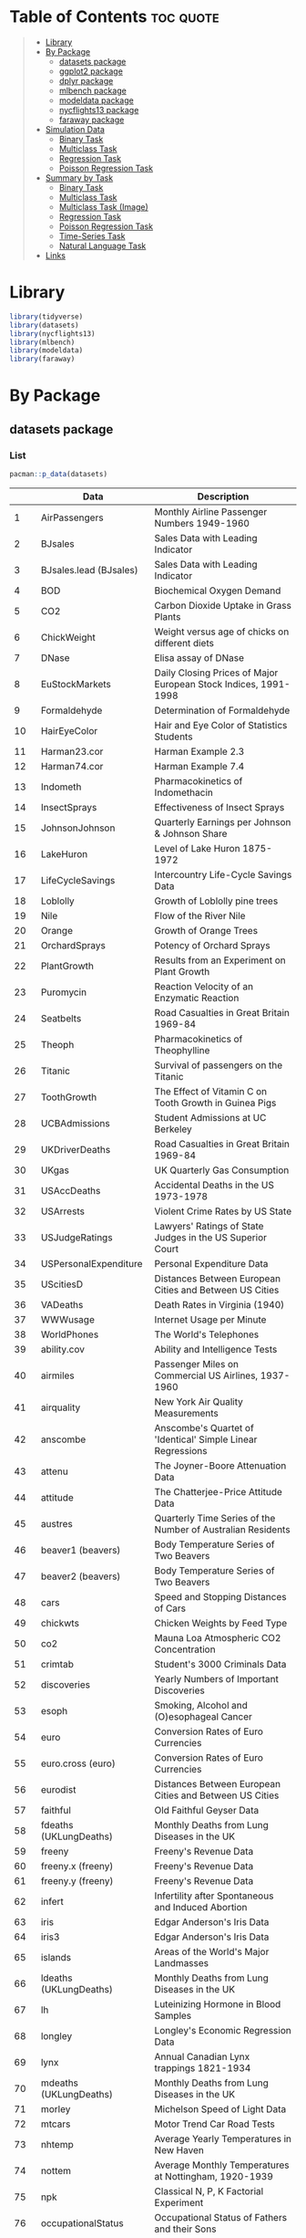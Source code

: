#+startup: folded indent
#+property: header-args:R :results value :session *R:dataset* :colnames yes

* Table of Contents :toc:quote:
#+BEGIN_QUOTE
- [[#library][Library]]
- [[#by-package][By Package]]
  - [[#datasets-package][datasets package]]
  - [[#ggplot2-package][ggplot2 package]]
  - [[#dplyr-package][dplyr package]]
  - [[#mlbench-package][mlbench package]]
  - [[#modeldata-package][modeldata package]]
  - [[#nycflights13-package][nycflights13 package]]
  - [[#faraway-package][faraway package]]
- [[#simulation-data][Simulation Data]]
  - [[#binary-task][Binary Task]]
  - [[#multiclass-task][Multiclass Task]]
  - [[#regression-task][Regression Task]]
  - [[#poisson-regression-task][Poisson Regression Task]]
- [[#summary-by-task][Summary by Task]]
  - [[#binary-task-1][Binary Task]]
  - [[#multiclass-task-1][Multiclass Task]]
  - [[#multiclass-task-image][Multiclass Task (Image)]]
  - [[#regression-task-1][Regression Task]]
  - [[#poisson-regression-task-1][Poisson Regression Task]]
  - [[#time-series-task][Time-Series Task]]
  - [[#natural-language-task][Natural Language Task]]
- [[#links][Links]]
#+END_QUOTE

* Library

#+begin_src R :results silent
library(tidyverse)
library(datasets)
library(nycflights13)
library(mlbench)
library(modeldata)
library(faraway)
#+end_src

* By Package
** datasets package
*** List

#+begin_src R :rownames yes :exports both
pacman::p_data(datasets)
#+end_src

#+RESULTS:
|     | Data                   | Description                                                     |
|-----+------------------------+-----------------------------------------------------------------|
|   1 | AirPassengers          | Monthly Airline Passenger Numbers 1949-1960                     |
|   2 | BJsales                | Sales Data with Leading Indicator                               |
|   3 | BJsales.lead (BJsales) | Sales Data with Leading Indicator                               |
|   4 | BOD                    | Biochemical Oxygen Demand                                       |
|   5 | CO2                    | Carbon Dioxide Uptake in Grass Plants                           |
|   6 | ChickWeight            | Weight versus age of chicks on different diets                  |
|   7 | DNase                  | Elisa assay of DNase                                            |
|   8 | EuStockMarkets         | Daily Closing Prices of Major European Stock Indices, 1991-1998 |
|   9 | Formaldehyde           | Determination of Formaldehyde                                   |
|  10 | HairEyeColor           | Hair and Eye Color of Statistics Students                       |
|  11 | Harman23.cor           | Harman Example 2.3                                              |
|  12 | Harman74.cor           | Harman Example 7.4                                              |
|  13 | Indometh               | Pharmacokinetics of Indomethacin                                |
|  14 | InsectSprays           | Effectiveness of Insect Sprays                                  |
|  15 | JohnsonJohnson         | Quarterly Earnings per Johnson & Johnson Share                  |
|  16 | LakeHuron              | Level of Lake Huron 1875-1972                                   |
|  17 | LifeCycleSavings       | Intercountry Life-Cycle Savings Data                            |
|  18 | Loblolly               | Growth of Loblolly pine trees                                   |
|  19 | Nile                   | Flow of the River Nile                                          |
|  20 | Orange                 | Growth of Orange Trees                                          |
|  21 | OrchardSprays          | Potency of Orchard Sprays                                       |
|  22 | PlantGrowth            | Results from an Experiment on Plant Growth                      |
|  23 | Puromycin              | Reaction Velocity of an Enzymatic Reaction                      |
|  24 | Seatbelts              | Road Casualties in Great Britain 1969-84                        |
|  25 | Theoph                 | Pharmacokinetics of Theophylline                                |
|  26 | Titanic                | Survival of passengers on the Titanic                           |
|  27 | ToothGrowth            | The Effect of Vitamin C on Tooth Growth in Guinea Pigs          |
|  28 | UCBAdmissions          | Student Admissions at UC Berkeley                               |
|  29 | UKDriverDeaths         | Road Casualties in Great Britain 1969-84                        |
|  30 | UKgas                  | UK Quarterly Gas Consumption                                    |
|  31 | USAccDeaths            | Accidental Deaths in the US 1973-1978                           |
|  32 | USArrests              | Violent Crime Rates by US State                                 |
|  33 | USJudgeRatings         | Lawyers' Ratings of State Judges in the US Superior Court       |
|  34 | USPersonalExpenditure  | Personal Expenditure Data                                       |
|  35 | UScitiesD              | Distances Between European Cities and Between US Cities         |
|  36 | VADeaths               | Death Rates in Virginia (1940)                                  |
|  37 | WWWusage               | Internet Usage per Minute                                       |
|  38 | WorldPhones            | The World's Telephones                                          |
|  39 | ability.cov            | Ability and Intelligence Tests                                  |
|  40 | airmiles               | Passenger Miles on Commercial US Airlines, 1937-1960            |
|  41 | airquality             | New York Air Quality Measurements                               |
|  42 | anscombe               | Anscombe's Quartet of 'Identical' Simple Linear Regressions     |
|  43 | attenu                 | The Joyner-Boore Attenuation Data                               |
|  44 | attitude               | The Chatterjee-Price Attitude Data                              |
|  45 | austres                | Quarterly Time Series of the Number of Australian Residents     |
|  46 | beaver1 (beavers)      | Body Temperature Series of Two Beavers                          |
|  47 | beaver2 (beavers)      | Body Temperature Series of Two Beavers                          |
|  48 | cars                   | Speed and Stopping Distances of Cars                            |
|  49 | chickwts               | Chicken Weights by Feed Type                                    |
|  50 | co2                    | Mauna Loa Atmospheric CO2 Concentration                         |
|  51 | crimtab                | Student's 3000 Criminals Data                                   |
|  52 | discoveries            | Yearly Numbers of Important Discoveries                         |
|  53 | esoph                  | Smoking, Alcohol and (O)esophageal Cancer                       |
|  54 | euro                   | Conversion Rates of Euro Currencies                             |
|  55 | euro.cross (euro)      | Conversion Rates of Euro Currencies                             |
|  56 | eurodist               | Distances Between European Cities and Between US Cities         |
|  57 | faithful               | Old Faithful Geyser Data                                        |
|  58 | fdeaths (UKLungDeaths) | Monthly Deaths from Lung Diseases in the UK                     |
|  59 | freeny                 | Freeny's Revenue Data                                           |
|  60 | freeny.x (freeny)      | Freeny's Revenue Data                                           |
|  61 | freeny.y (freeny)      | Freeny's Revenue Data                                           |
|  62 | infert                 | Infertility after Spontaneous and Induced Abortion              |
|  63 | iris                   | Edgar Anderson's Iris Data                                      |
|  64 | iris3                  | Edgar Anderson's Iris Data                                      |
|  65 | islands                | Areas of the World's Major Landmasses                           |
|  66 | ldeaths (UKLungDeaths) | Monthly Deaths from Lung Diseases in the UK                     |
|  67 | lh                     | Luteinizing Hormone in Blood Samples                            |
|  68 | longley                | Longley's Economic Regression Data                              |
|  69 | lynx                   | Annual Canadian Lynx trappings 1821-1934                        |
|  70 | mdeaths (UKLungDeaths) | Monthly Deaths from Lung Diseases in the UK                     |
|  71 | morley                 | Michelson Speed of Light Data                                   |
|  72 | mtcars                 | Motor Trend Car Road Tests                                      |
|  73 | nhtemp                 | Average Yearly Temperatures in New Haven                        |
|  74 | nottem                 | Average Monthly Temperatures at Nottingham, 1920-1939           |
|  75 | npk                    | Classical N, P, K Factorial Experiment                          |
|  76 | occupationalStatus     | Occupational Status of Fathers and their Sons                   |
|  77 | precip                 | Annual Precipitation in US Cities                               |
|  78 | presidents             | Quarterly Approval Ratings of US Presidents                     |
|  79 | pressure               | Vapor Pressure of Mercury as a Function of Temperature          |
|  80 | quakes                 | Locations of Earthquakes off Fiji                               |
|  81 | randu                  | Random Numbers from Congruential Generator RANDU                |
|  82 | rivers                 | Lengths of Major North American Rivers                          |
|  83 | rock                   | Measurements on Petroleum Rock Samples                          |
|  84 | sleep                  | Student's Sleep Data                                            |
|  85 | stack.loss (stackloss) | Brownlee's Stack Loss Plant Data                                |
|  86 | stack.x (stackloss)    | Brownlee's Stack Loss Plant Data                                |
|  87 | stackloss              | Brownlee's Stack Loss Plant Data                                |
|  88 | state.abb (state)      | US State Facts and Figures                                      |
|  89 | state.area (state)     | US State Facts and Figures                                      |
|  90 | state.center (state)   | US State Facts and Figures                                      |
|  91 | state.division (state) | US State Facts and Figures                                      |
|  92 | state.name (state)     | US State Facts and Figures                                      |
|  93 | state.region (state)   | US State Facts and Figures                                      |
|  94 | state.x77 (state)      | US State Facts and Figures                                      |
|  95 | sunspot.month          | Present                                                         |
|  96 | sunspot.year           | Yearly Sunspot Data, 1700-1988                                  |
|  97 | sunspots               | Monthly Sunspot Numbers, 1749-1983                              |
|  98 | swiss                  | Swiss Fertility and Socioeconomic Indicators (1888) Data        |
|  99 | treering               | Yearly Treering Data, -6000-1979                                |
| 100 | trees                  | Diameter, Height and Volume for Black Cherry Trees              |
| 101 | uspop                  | Populations Recorded by the US Census                           |
| 102 | volcano                | Topographic Information on Auckland's Maunga Whau Volcano       |
| 103 | warpbreaks             | The Number of Breaks in Yarn during Weaving                     |
| 104 | women                  | Average Heights and Weights for American Women                  |

*** iris

- =data.frame=
- Sepal = がく片 (花の付け根部分)
- Petal = 花弁
- 変数
  - Sepal.Length
  - Sepal.Width
  - Petal.Length
  - Petal.Width
  - Species (3 factors: setosa, versicolor, virginica (アヤメ属の 3 種))

#+begin_src R :results output code :exports both
data(iris)
str(iris)
#+end_src

#+RESULTS:
#+begin_src R

'data.frame':	150 obs. of  5 variables:
 $ Sepal.Length: num  5.1 4.9 4.7 4.6 5 5.4 4.6 5 4.4 4.9 ...
 $ Sepal.Width : num  3.5 3 3.2 3.1 3.6 3.9 3.4 3.4 2.9 3.1 ...
 $ Petal.Length: num  1.4 1.4 1.3 1.5 1.4 1.7 1.4 1.5 1.4 1.5 ...
 $ Petal.Width : num  0.2 0.2 0.2 0.2 0.2 0.4 0.3 0.2 0.2 0.1 ...
 $ Species     : Factor w/ 3 levels "setosa","versicolor",..: 1 1 1 1 1 1 1 1 1 1 ...
#+end_src

#+begin_src R :exports both
head(iris)
#+end_src

#+RESULTS:
| Sepal.Length | Sepal.Width | Petal.Length | Petal.Width | Species |
|--------------+-------------+--------------+-------------+---------|
|          5.1 |         3.5 |          1.4 |         0.2 | setosa  |
|          4.9 |           3 |          1.4 |         0.2 | setosa  |
|          4.7 |         3.2 |          1.3 |         0.2 | setosa  |
|          4.6 |         3.1 |          1.5 |         0.2 | setosa  |
|            5 |         3.6 |          1.4 |         0.2 | setosa  |
|          5.4 |         3.9 |          1.7 |         0.4 | setosa  |

*** mtcars

- 32 車種のデータ
- =data.frame=
- A data frame with 32 observations on 11 (numeric) variables.
  - [, 1]  mpg   Miles/(US) gallon                        
  - [, 2]  cyl   Number of cylinders                      
  - [, 3]  disp  Displacement (cu.in.)                    
  - [, 4]  hp    Gross horsepower                         
  - [, 5]  drat  Rear axle ratio                          
  - [, 6]  wt    Weight (1000 lbs)                        
  - [, 7]  qsec  1/4 mile time                            
  - [, 8]  vs    Engine (0 = V-shaped, 1 = straight)      
  - [, 9]  am    Transmission (0 = automatic, 1 = manual) 
  - [,10]  gear  Number of forward gears                  
  - [,11]  carb  Number of carburetors                    

#+begin_src R :results output code :exports both
str(mtcars)
#+end_src

#+RESULTS:
#+begin_src R
'data.frame':	32 obs. of  11 variables:
 $ mpg : num  21 21 22.8 21.4 18.7 18.1 14.3 24.4 22.8 19.2 ...
 $ cyl : num  6 6 4 6 8 6 8 4 4 6 ...
 $ disp: num  160 160 108 258 360 ...
 $ hp  : num  110 110 93 110 175 105 245 62 95 123 ...
 $ drat: num  3.9 3.9 3.85 3.08 3.15 2.76 3.21 3.69 3.92 3.92 ...
 $ wt  : num  2.62 2.88 2.32 3.21 3.44 ...
 $ qsec: num  16.5 17 18.6 19.4 17 ...
 $ vs  : num  0 0 1 1 0 1 0 1 1 1 ...
 $ am  : num  1 1 1 0 0 0 0 0 0 0 ...
 $ gear: num  4 4 4 3 3 3 3 4 4 4 ...
 $ carb: num  4 4 1 1 2 1 4 2 2 4 ...
#+end_src

#+begin_src R :rownames yes :exports both
head(mtcars)
#+end_src

#+RESULTS:
|                   |  mpg | cyl | disp |  hp | drat |    wt |  qsec | vs | am | gear | carb |
|-------------------+------+-----+------+-----+------+-------+-------+----+----+------+------|
| Mazda RX4         |   21 |   6 |  160 | 110 |  3.9 |  2.62 | 16.46 |  0 |  1 |    4 |    4 |
| Mazda RX4 Wag     |   21 |   6 |  160 | 110 |  3.9 | 2.875 | 17.02 |  0 |  1 |    4 |    4 |
| Datsun 710        | 22.8 |   4 |  108 |  93 | 3.85 |  2.32 | 18.61 |  1 |  1 |    4 |    1 |
| Hornet 4 Drive    | 21.4 |   6 |  258 | 110 | 3.08 | 3.215 | 19.44 |  1 |  0 |    3 |    1 |
| Hornet Sportabout | 18.7 |   8 |  360 | 175 | 3.15 |  3.44 | 17.02 |  0 |  0 |    3 |    2 |
| Valiant           | 18.1 |   6 |  225 | 105 | 2.76 |  3.46 | 20.22 |  1 |  0 |    3 |    1 |

*** sleep

- 2 種類の睡眠薬を同じ 10 名の患者に投与したときの睡眠時間の長さのデータ
  - extra 列：睡眠時間の長さ
  - group 列：睡眠薬の種類
  - ID 列：患者の ID

#+begin_src R :results output code :exports both
str(sleep)
#+end_src

#+RESULTS:
#+begin_src R
'data.frame':	20 obs. of  3 variables:
 $ extra: num  0.7 -1.6 -0.2 -1.2 -0.1 3.4 3.7 0.8 0 2 ...
 $ group: Factor w/ 2 levels "1","2": 1 1 1 1 1 1 1 1 1 1 ...
 $ ID   : Factor w/ 10 levels "1","2","3","4",..: 1 2 3 4 5 6 7 8 9 10 ...
#+end_src

#+begin_src R :exports both
sleep
#+end_src

#+RESULTS:
| extra | group | ID |
|-------+-------+----|
|   0.7 |     1 |  1 |
|  -1.6 |     1 |  2 |
|  -0.2 |     1 |  3 |
|  -1.2 |     1 |  4 |
|  -0.1 |     1 |  5 |
|   3.4 |     1 |  6 |
|   3.7 |     1 |  7 |
|   0.8 |     1 |  8 |
|     0 |     1 |  9 |
|     2 |     1 | 10 |
|   1.9 |     2 |  1 |
|   0.8 |     2 |  2 |
|   1.1 |     2 |  3 |
|   0.1 |     2 |  4 |
|  -0.1 |     2 |  5 |
|   4.4 |     2 |  6 |
|   5.5 |     2 |  7 |
|   1.6 |     2 |  8 |
|   4.6 |     2 |  9 |
|   3.4 |     2 | 10 |

*** warpbreaks (poisson)

- カウントデータ
- 織機毎の故障の数
#+begin_src R :results output code :exports both
data(warpbreaks)
str(warpbreaks)
#+end_src

#+RESULTS:
#+begin_src R

'data.frame':	54 obs. of  3 variables:
 $ breaks : num  26 30 54 25 70 52 51 26 67 18 ...
 $ wool   : Factor w/ 2 levels "A","B": 1 1 1 1 1 1 1 1 1 1 ...
 $ tension: Factor w/ 3 levels "L","M","H": 1 1 1 1 1 1 1 1 1 2 ...
#+end_src


#+begin_src R :exports both
sleep
#+end_src

#+RESULTS:
| extra | group | ID |
|-------+-------+----|
|   0.7 |     1 |  1 |
|  -1.6 |     1 |  2 |
|  -0.2 |     1 |  3 |
|  -1.2 |     1 |  4 |
|  -0.1 |     1 |  5 |
|   3.4 |     1 |  6 |
|   3.7 |     1 |  7 |
|   0.8 |     1 |  8 |
|     0 |     1 |  9 |
|     2 |     1 | 10 |
|   1.9 |     2 |  1 |
|   0.8 |     2 |  2 |
|   1.1 |     2 |  3 |
|   0.1 |     2 |  4 |
|  -0.1 |     2 |  5 |
|   4.4 |     2 |  6 |
|   5.5 |     2 |  7 |
|   1.6 |     2 |  8 |
|   4.6 |     2 |  9 |
|   3.4 |     2 | 10 |

** ggplot2 package
*** List

#+begin_src R :rownames yes :exports both
pacman::p_data(ggplot2)
#+end_src

#+RESULTS:
|    | Data           | Description                                                       |
|----+----------------+-------------------------------------------------------------------|
|  1 | diamonds       | Prices of over 50,000 round cut diamonds                          |
|  2 | economics      | US economic time series                                           |
|  3 | economics_long | US economic time series                                           |
|  4 | faithfuld      | 2d density estimate of Old Faithful data                          |
|  5 | luv_colours    | 'colors()' in Luv space                                           |
|  6 | midwest        | Midwest demographics                                              |
|  7 | mpg            | Fuel economy data from 1999 to 2008 for 38 popular models of cars |
|  8 | msleep         | An updated and expanded version of the mammals sleep dataset      |
|  9 | presidential   | Terms of 11 presidents from Eisenhower to Obama                   |
| 10 | seals          | Vector field of seal movements                                    |
| 11 | txhousing      | Housing sales in TX                                               |

*** mpg

- A data frame with 234 rows and 11 variables
  - manufacturer
  - model: model name
  - displ: engine displacement, in litres
  - year:  year of manufacture
  - cyl:   number of cylinders
  - trans: type of transmission
  - drv:   f = front-wheel drive, r = rear wheel drive, 4 = 4wd
  - cty:   city miles per gallon
  - hwy:   highway miles per gallon
  - fl:    fuel type
  - class: "type" of car

#+begin_src R :results output code :exports both
str(mpg)
#+end_src

#+RESULTS:
#+begin_src R
tibble [234 × 11] (S3: tbl_df/tbl/data.frame)
 $ manufacturer: chr [1:234] "audi" "audi" "audi" "audi" ...
 $ model       : chr [1:234] "a4" "a4" "a4" "a4" ...
 $ displ       : num [1:234] 1.8 1.8 2 2 2.8 2.8 3.1 1.8 1.8 2 ...
 $ year        : int [1:234] 1999 1999 2008 2008 1999 1999 2008 1999 1999 2008 ...
 $ cyl         : int [1:234] 4 4 4 4 6 6 6 4 4 4 ...
 $ trans       : chr [1:234] "auto(l5)" "manual(m5)" "manual(m6)" "auto(av)" ...
 $ drv         : chr [1:234] "f" "f" "f" "f" ...
 $ cty         : int [1:234] 18 21 20 21 16 18 18 18 16 20 ...
 $ hwy         : int [1:234] 29 29 31 30 26 26 27 26 25 28 ...
 $ fl          : chr [1:234] "p" "p" "p" "p" ...
 $ class       : chr [1:234] "compact" "compact" "compact" "compact" ...
#+end_src

** dplyr package
*** List

#+begin_src R :rownames yes :exports both
pacman::p_data(dplyr)
#+end_src

#+RESULTS:
|   | Data              | Description               |
|---+-------------------+---------------------------|
| 1 | band_instruments  | Band membership           |
| 2 | band_instruments2 | Band membership           |
| 3 | band_members      | Band membership           |
| 4 | nasa              | NASA spatio-temporal data |
| 5 | starwars          | Starwars characters       |
| 6 | storms            | Storm tracks data         |

** mlbench package
*** List

#+begin_src R :exports both
pacman::p_data(mlbench)
#+end_src

#+RESULTS:
| Data                 | Description                                     |
|----------------------+-------------------------------------------------|
| BostonHousing        | Boston Housing Data                             |
| BostonHousing2       | Boston Housing Data                             |
| BreastCancer         | Wisconsin Breast Cancer Database                |
| DNA                  | Primate splice-junction gene sequences (DNA)    |
| Glass                | Glass Identification Database                   |
| HouseVotes84         | United States Congressional Voting Records 1984 |
| Ionosphere           | Johns Hopkins University Ionosphere database    |
| LetterRecognition    | Letter Image Recognition Data                   |
| Ozone                | Los Angeles ozone pollution data, 1976          |
| PimaIndiansDiabetes  | Pima Indians Diabetes Database                  |
| PimaIndiansDiabetes2 | Pima Indians Diabetes Database                  |
| Satellite            | Landsat Multi-Spectral Scanner Image Data       |
| Servo                | Servo Data                                      |
| Shuttle              | Shuttle Dataset (Statlog version)               |
| Sonar                | Sonar, Mines vs. Rocks                          |
| Soybean              | Soybean Database                                |
| Vehicle              | Vehicle Silhouettes                             |
| Vowel                | Vowel Recognition (Deterding data)              |
| Zoo                  | Zoo Data                                        |

*** BostonHousing (regression)

- =medv= (median value of owner-occupied homes in USD 1000's) が説明変数
#+begin_src R :results output code :exports both
data(BostonHousing)
str(BostonHousing)
#+end_src

#+RESULTS:
#+begin_src R

'data.frame':	506 obs. of  14 variables:
 $ crim   : num  0.00632 0.02731 0.02729 0.03237 0.06905 ...
 $ zn     : num  18 0 0 0 0 0 12.5 12.5 12.5 12.5 ...
 $ indus  : num  2.31 7.07 7.07 2.18 2.18 2.18 7.87 7.87 7.87 7.87 ...
 $ chas   : Factor w/ 2 levels "0","1": 1 1 1 1 1 1 1 1 1 1 ...
 $ nox    : num  0.538 0.469 0.469 0.458 0.458 0.458 0.524 0.524 0.524 0.524 ...
 $ rm     : num  6.58 6.42 7.18 7 7.15 ...
 $ age    : num  65.2 78.9 61.1 45.8 54.2 58.7 66.6 96.1 100 85.9 ...
 $ dis    : num  4.09 4.97 4.97 6.06 6.06 ...
 $ rad    : num  1 2 2 3 3 3 5 5 5 5 ...
 $ tax    : num  296 242 242 222 222 222 311 311 311 311 ...
 $ ptratio: num  15.3 17.8 17.8 18.7 18.7 18.7 15.2 15.2 15.2 15.2 ...
 $ b      : num  397 397 393 395 397 ...
 $ lstat  : num  4.98 9.14 4.03 2.94 5.33 ...
 $ medv   : num  24 21.6 34.7 33.4 36.2 28.7 22.9 27.1 16.5 18.9 ...
#+end_src

*** BreastCancer (binary)

- =Class=: benign(良性) or malignant (悪性) が目的変数
#+begin_src R :results output code :exports both
data(BreastCancer)
str(BreastCancer)
#+end_src

#+RESULTS:
#+begin_src R

'data.frame':	699 obs. of  11 variables:
 $ Id             : chr  "1000025" "1002945" "1015425" "1016277" ...
 $ Cl.thickness   : Ord.factor w/ 10 levels "1"<"2"<"3"<"4"<..: 5 5 3 6 4 8 1 2 2 4 ...
 $ Cell.size      : Ord.factor w/ 10 levels "1"<"2"<"3"<"4"<..: 1 4 1 8 1 10 1 1 1 2 ...
 $ Cell.shape     : Ord.factor w/ 10 levels "1"<"2"<"3"<"4"<..: 1 4 1 8 1 10 1 2 1 1 ...
 $ Marg.adhesion  : Ord.factor w/ 10 levels "1"<"2"<"3"<"4"<..: 1 5 1 1 3 8 1 1 1 1 ...
 $ Epith.c.size   : Ord.factor w/ 10 levels "1"<"2"<"3"<"4"<..: 2 7 2 3 2 7 2 2 2 2 ...
 $ Bare.nuclei    : Factor w/ 10 levels "1","2","3","4",..: 1 10 2 4 1 10 10 1 1 1 ...
 $ Bl.cromatin    : Factor w/ 10 levels "1","2","3","4",..: 3 3 3 3 3 9 3 3 1 2 ...
 $ Normal.nucleoli: Factor w/ 10 levels "1","2","3","4",..: 1 2 1 7 1 7 1 1 1 1 ...
 $ Mitoses        : Factor w/ 9 levels "1","2","3","4",..: 1 1 1 1 1 1 1 1 5 1 ...
 $ Class          : Factor w/ 2 levels "benign","malignant": 1 1 1 1 1 2 1 1 1 1 ...
#+end_src

*** DNA (multiclass)

- =Class=: ei, ie, n が目的変数
- 大量の二値変数
#+begin_src R :results output code :exports both
data(DNA)
str(DNA)
#+end_src

#+RESULTS:
#+begin_src R

'data.frame':	3186 obs. of  181 variables:
 $ V1   : Factor w/ 2 levels "0","1": 1 1 1 1 1 1 1 2 1 1 ...
 $ V2   : Factor w/ 2 levels "0","1": 2 1 1 1 2 2 1 1 1 1 ...
 $ V3   : Factor w/ 2 levels "0","1": 1 2 2 1 1 1 2 1 1 1 ...
 $ V4   : Factor w/ 2 levels "0","1": 1 1 1 1 1 1 2 2 2 1 ...
 $ V5   : Factor w/ 2 levels "0","1": 1 1 1 1 1 1 1 1 1 1 ...
 $ V6   : Factor w/ 2 levels "0","1": 1 2 2 1 1 1 1 1 1 2 ...
 $ V7   : Factor w/ 2 levels "0","1": 2 1 1 1 1 1 1 1 1 2 ...
 $ V8   : Factor w/ 2 levels "0","1": 1 1 2 2 2 1 1 1 1 1 ...
 $ V9   : Factor w/ 2 levels "0","1": 1 1 1 1 1 2 2 2 2 1 ...
 $ V10  : Factor w/ 2 levels "0","1": 1 1 1 1 1 2 1 1 1 1 ...
 $ V11  : Factor w/ 2 levels "0","1": 1 1 1 1 2 1 1 1 1 2 ...
 $ V12  : Factor w/ 2 levels "0","1": 2 2 1 1 1 1 2 2 1 1 ...
 $ V13  : Factor w/ 2 levels "0","1": 1 1 1 2 1 1 2 1 2 2 ...
 $ V14  : Factor w/ 2 levels "0","1": 1 1 1 1 2 2 1 2 1 1 ...
 $ V15  : Factor w/ 2 levels "0","1": 2 1 2 1 1 1 1 1 1 1 ...
 $ V16  : Factor w/ 2 levels "0","1": 1 1 1 1 1 1 1 1 2 1 ...
 $ V17  : Factor w/ 2 levels "0","1": 2 1 1 1 2 1 1 1 1 1 ...
 $ V18  : Factor w/ 2 levels "0","1": 1 1 2 1 1 1 2 1 1 1 ...
 $ V19  : Factor w/ 2 levels "0","1": 1 1 2 1 2 2 1 1 2 1 ...
 $ V20  : Factor w/ 2 levels "0","1": 1 1 1 1 1 1 2 2 1 1 ...
 $ V21  : Factor w/ 2 levels "0","1": 1 2 1 2 1 1 1 1 1 2 ...
 $ V22  : Factor w/ 2 levels "0","1": 1 1 1 2 1 2 1 2 2 1 ...
 $ V23  : Factor w/ 2 levels "0","1": 2 2 2 1 2 1 1 1 1 1 ...
 $ V24  : Factor w/ 2 levels "0","1": 1 1 1 1 1 1 1 1 1 1 ...
 $ V25  : Factor w/ 2 levels "0","1": 1 1 1 1 1 1 2 1 2 1 ...
 $ V26  : Factor w/ 2 levels "0","1": 2 1 2 1 2 1 1 1 1 1 ...
 $ V27  : Factor w/ 2 levels "0","1": 1 1 1 2 1 2 1 2 1 1 ...
 $ V28  : Factor w/ 2 levels "0","1": 2 1 1 2 1 1 1 1 1 1 ...
 $ V29  : Factor w/ 2 levels "0","1": 1 2 1 1 2 2 1 1 2 1 ...
 $ V30  : Factor w/ 2 levels "0","1": 1 1 2 1 1 1 2 2 1 1 ...
 $ V31  : Factor w/ 2 levels "0","1": 1 1 2 2 2 1 2 2 2 1 ...
 $ V32  : Factor w/ 2 levels "0","1": 1 1 1 1 1 2 1 1 1 1 ...
 $ V33  : Factor w/ 2 levels "0","1": 2 1 1 1 1 1 1 1 1 1 ...
 $ V34  : Factor w/ 2 levels "0","1": 2 1 1 2 1 1 1 1 1 1 ...
 $ V35  : Factor w/ 2 levels "0","1": 1 1 2 1 2 1 2 1 2 2 ...
 $ V36  : Factor w/ 2 levels "0","1": 1 1 1 1 1 2 1 2 1 1 ...
 $ V37  : Factor w/ 2 levels "0","1": 1 2 1 1 1 1 2 1 1 1 ...
 $ V38  : Factor w/ 2 levels "0","1": 1 1 2 2 2 2 1 1 2 1 ...
 $ V39  : Factor w/ 2 levels "0","1": 1 1 1 1 1 1 1 2 1 1 ...
 $ V40  : Factor w/ 2 levels "0","1": 2 1 2 1 1 1 2 2 2 2 ...
 $ V41  : Factor w/ 2 levels "0","1": 1 1 1 1 1 2 1 1 1 1 ...
 $ V42  : Factor w/ 2 levels "0","1": 1 2 1 2 1 1 1 1 1 1 ...
 $ V43  : Factor w/ 2 levels "0","1": 1 1 1 1 1 1 1 1 1 1 ...
 $ V44  : Factor w/ 2 levels "0","1": 1 1 2 1 1 2 1 1 2 1 ...
 $ V45  : Factor w/ 2 levels "0","1": 2 2 1 1 2 1 2 2 1 1 ...
 $ V46  : Factor w/ 2 levels "0","1": 1 2 2 1 1 1 1 1 1 1 ...
 $ V47  : Factor w/ 2 levels "0","1": 2 1 1 1 1 2 1 1 1 1 ...
 $ V48  : Factor w/ 2 levels "0","1": 1 1 1 2 1 1 1 2 1 1 ...
 $ V49  : Factor w/ 2 levels "0","1": 1 1 1 1 1 1 2 1 1 1 ...
 $ V50  : Factor w/ 2 levels "0","1": 2 1 1 1 2 1 1 1 1 1 ...
 $ V51  : Factor w/ 2 levels "0","1": 1 1 2 2 1 1 1 2 1 2 ...
 $ V52  : Factor w/ 2 levels "0","1": 2 1 1 1 1 1 1 2 2 1 ...
 $ V53  : Factor w/ 2 levels "0","1": 1 1 2 2 2 1 2 1 1 1 ...
 $ V54  : Factor w/ 2 levels "0","1": 1 2 1 1 1 1 1 1 1 1 ...
 $ V55  : Factor w/ 2 levels "0","1": 1 1 1 2 2 1 1 1 1 1 ...
 $ V56  : Factor w/ 2 levels "0","1": 1 1 1 1 1 1 1 1 2 2 ...
 $ V57  : Factor w/ 2 levels "0","1": 1 1 2 1 1 2 1 2 1 1 ...
 $ V58  : Factor w/ 2 levels "0","1": 2 2 1 1 1 1 1 2 1 1 ...
 $ V59  : Factor w/ 2 levels "0","1": 1 1 2 1 2 1 1 1 1 1 ...
 $ V60  : Factor w/ 2 levels "0","1": 1 1 1 1 1 1 2 1 1 1 ...
 $ V61  : Factor w/ 2 levels "0","1": 1 1 1 1 1 1 1 1 2 1 ...
 $ V62  : Factor w/ 2 levels "0","1": 1 1 1 1 2 2 1 1 1 1 ...
 $ V63  : Factor w/ 2 levels "0","1": 2 1 2 1 1 1 2 1 1 1 ...
 $ V64  : Factor w/ 2 levels "0","1": 2 1 1 1 1 1 1 1 2 1 ...
 $ V65  : Factor w/ 2 levels "0","1": 1 2 1 1 2 2 1 2 1 1 ...
 $ V66  : Factor w/ 2 levels "0","1": 1 1 1 2 1 1 1 1 1 2 ...
 $ V67  : Factor w/ 2 levels "0","1": 2 1 1 1 1 1 1 2 2 2 ...
 $ V68  : Factor w/ 2 levels "0","1": 1 2 1 1 1 2 2 1 1 1 ...
 $ V69  : Factor w/ 2 levels "0","1": 1 1 2 1 2 1 1 1 1 1 ...
 $ V70  : Factor w/ 2 levels "0","1": 1 1 1 1 1 1 1 2 1 2 ...
 $ V71  : Factor w/ 2 levels "0","1": 1 2 2 1 2 1 1 1 1 1 ...
 $ V72  : Factor w/ 2 levels "0","1": 2 1 1 2 1 1 1 1 1 1 ...
 $ V73  : Factor w/ 2 levels "0","1": 2 1 2 1 1 1 1 1 2 1 ...
 $ V74  : Factor w/ 2 levels "0","1": 1 2 1 2 2 1 2 2 1 2 ...
 $ V75  : Factor w/ 2 levels "0","1": 1 1 1 1 1 1 1 1 1 1 ...
 $ V76  : Factor w/ 2 levels "0","1": 2 1 1 1 1 1 2 2 1 1 ...
 $ V77  : Factor w/ 2 levels "0","1": 1 1 1 1 2 2 1 1 1 2 ...
 $ V78  : Factor w/ 2 levels "0","1": 1 1 2 2 1 1 1 1 2 1 ...
 $ V79  : Factor w/ 2 levels "0","1": 1 1 1 1 1 1 1 1 1 2 ...
 $ V80  : Factor w/ 2 levels "0","1": 2 2 1 2 1 1 1 1 2 1 ...
 $ V81  : Factor w/ 2 levels "0","1": 1 1 1 1 2 1 2 1 1 1 ...
 $ V82  : Factor w/ 2 levels "0","1": 1 2 2 2 1 1 1 1 1 1 ...
 $ V83  : Factor w/ 2 levels "0","1": 2 1 1 1 2 2 2 2 1 1 ...
 $ V84  : Factor w/ 2 levels "0","1": 1 1 1 1 1 1 1 1 1 1 ...
 $ V85  : Factor w/ 2 levels "0","1": 2 2 2 2 2 2 2 2 1 1 ...
 $ V86  : Factor w/ 2 levels "0","1": 1 1 1 1 1 1 1 1 1 1 ...
 $ V87  : Factor w/ 2 levels "0","1": 1 1 1 1 1 1 1 1 2 1 ...
 $ V88  : Factor w/ 2 levels "0","1": 2 2 1 1 1 1 1 2 2 2 ...
 $ V89  : Factor w/ 2 levels "0","1": 1 1 1 1 1 1 1 1 1 1 ...
 $ V90  : Factor w/ 2 levels "0","1": 1 1 2 2 2 2 2 1 1 1 ...
 $ V91  : Factor w/ 2 levels "0","1": 2 1 1 1 2 2 1 1 1 1 ...
 $ V92  : Factor w/ 2 levels "0","1": 1 2 1 1 1 1 1 2 1 2 ...
 $ V93  : Factor w/ 2 levels "0","1": 1 1 1 2 1 1 2 1 1 1 ...
 $ V94  : Factor w/ 2 levels "0","1": 1 1 1 1 1 1 1 1 1 1 ...
 $ V95  : Factor w/ 2 levels "0","1": 2 2 2 1 1 1 1 2 1 1 ...
 $ V96  : Factor w/ 2 levels "0","1": 1 1 1 1 1 1 1 1 1 1 ...
 $ V97  : Factor w/ 2 levels "0","1": 2 1 1 1 1 1 1 1 1 1 ...
 $ V98  : Factor w/ 2 levels "0","1": 1 1 1 1 2 1 1 1 1 1 ...
 $ V99  : Factor w/ 2 levels "0","1": 1 1 2 2 1 1 2 1 1 2 ...
  [list output truncated]
#+end_src

*** Glass (multiclass)

- =Type=: 1-6 が目的変数
- ガラスのタイプと化学的な性質
#+begin_src R :results output code :exports both
data(Glass)
str(Glass)
#+end_src

#+RESULTS:
#+begin_src R

'data.frame':	214 obs. of  10 variables:
 $ RI  : num  1.52 1.52 1.52 1.52 1.52 ...
 $ Na  : num  13.6 13.9 13.5 13.2 13.3 ...
 $ Mg  : num  4.49 3.6 3.55 3.69 3.62 3.61 3.6 3.61 3.58 3.6 ...
 $ Al  : num  1.1 1.36 1.54 1.29 1.24 1.62 1.14 1.05 1.37 1.36 ...
 $ Si  : num  71.8 72.7 73 72.6 73.1 ...
 $ K   : num  0.06 0.48 0.39 0.57 0.55 0.64 0.58 0.57 0.56 0.57 ...
 $ Ca  : num  8.75 7.83 7.78 8.22 8.07 8.07 8.17 8.24 8.3 8.4 ...
 $ Ba  : num  0 0 0 0 0 0 0 0 0 0 ...
 $ Fe  : num  0 0 0 0 0 0.26 0 0 0 0.11 ...
 $ Type: Factor w/ 6 levels "1","2","3","5",..: 1 1 1 1 1 1 1 1 1 1 ...
#+end_src

*** HouseVotes84 (binary)

- yes/no の二値データ
- 議会 (House) での投票結果
- Class = democrat(民主党) or republican(共和党)
#+begin_src R :results output code :exports both
data(HouseVotes84)
str(HouseVotes84)
#+end_src

#+RESULTS:
#+begin_src R

'data.frame':	435 obs. of  17 variables:
 $ Class: Factor w/ 2 levels "democrat","republican": 2 2 1 1 1 1 1 2 2 1 ...
 $ V1   : Factor w/ 2 levels "n","y": 1 1 NA 1 2 1 1 1 1 2 ...
 $ V2   : Factor w/ 2 levels "n","y": 2 2 2 2 2 2 2 2 2 2 ...
 $ V3   : Factor w/ 2 levels "n","y": 1 1 2 2 2 2 1 1 1 2 ...
 $ V4   : Factor w/ 2 levels "n","y": 2 2 NA 1 1 1 2 2 2 1 ...
 $ V5   : Factor w/ 2 levels "n","y": 2 2 2 NA 2 2 2 2 2 1 ...
 $ V6   : Factor w/ 2 levels "n","y": 2 2 2 2 2 2 2 2 2 1 ...
 $ V7   : Factor w/ 2 levels "n","y": 1 1 1 1 1 1 1 1 1 2 ...
 $ V8   : Factor w/ 2 levels "n","y": 1 1 1 1 1 1 1 1 1 2 ...
 $ V9   : Factor w/ 2 levels "n","y": 1 1 1 1 1 1 1 1 1 2 ...
 $ V10  : Factor w/ 2 levels "n","y": 2 1 1 1 1 1 1 1 1 1 ...
 $ V11  : Factor w/ 2 levels "n","y": NA 1 2 2 2 1 1 1 1 1 ...
 $ V12  : Factor w/ 2 levels "n","y": 2 2 1 1 NA 1 1 1 2 1 ...
 $ V13  : Factor w/ 2 levels "n","y": 2 2 2 2 2 2 NA 2 2 1 ...
 $ V14  : Factor w/ 2 levels "n","y": 2 2 2 1 2 2 2 2 2 1 ...
 $ V15  : Factor w/ 2 levels "n","y": 1 1 1 1 2 2 2 NA 1 NA ...
 $ V16  : Factor w/ 2 levels "n","y": 2 NA 1 2 2 2 2 2 2 NA ...
#+end_src

*** Ionosphere (binary)

- Ionosphere = 電離層
- Class = bad or good
#+begin_src R :results output code :exports both
data(Ionosphere)
str(Ionosphere)
#+end_src

#+RESULTS:
#+begin_src R

'data.frame':	351 obs. of  35 variables:
 $ V1   : Factor w/ 2 levels "0","1": 2 2 2 2 2 2 2 1 2 2 ...
 $ V2   : Factor w/ 1 level "0": 1 1 1 1 1 1 1 1 1 1 ...
 $ V3   : num  0.995 1 1 1 1 ...
 $ V4   : num  -0.0589 -0.1883 -0.0336 -0.4516 -0.024 ...
 $ V5   : num  0.852 0.93 1 1 0.941 ...
 $ V6   : num  0.02306 -0.36156 0.00485 1 0.06531 ...
 $ V7   : num  0.834 -0.109 1 0.712 0.921 ...
 $ V8   : num  -0.377 -0.936 -0.121 -1 -0.233 ...
 $ V9   : num  1 1 0.89 0 0.772 ...
 $ V10  : num  0.0376 -0.0455 0.012 0 -0.164 ...
 $ V11  : num  0.852 0.509 0.731 0 0.528 ...
 $ V12  : num  -0.1776 -0.6774 0.0535 0 -0.2028 ...
 $ V13  : num  0.598 0.344 0.854 0 0.564 ...
 $ V14  : num  -0.44945 -0.69707 0.00827 0 -0.00712 ...
 $ V15  : num  0.605 -0.517 0.546 -1 0.344 ...
 $ V16  : num  -0.38223 -0.97515 0.00299 0.14516 -0.27457 ...
 $ V17  : num  0.844 0.055 0.838 0.541 0.529 ...
 $ V18  : num  -0.385 -0.622 -0.136 -0.393 -0.218 ...
 $ V19  : num  0.582 0.331 0.755 -1 0.451 ...
 $ V20  : num  -0.3219 -1 -0.0854 -0.5447 -0.1781 ...
 $ V21  : num  0.5697 -0.1315 0.7089 -0.6997 0.0598 ...
 $ V22  : num  -0.297 -0.453 -0.275 1 -0.356 ...
 $ V23  : num  0.3695 -0.1806 0.4339 0 0.0231 ...
 $ V24  : num  -0.474 -0.357 -0.121 0 -0.529 ...
 $ V25  : num  0.5681 -0.2033 0.5753 1 0.0329 ...
 $ V26  : num  -0.512 -0.266 -0.402 0.907 -0.652 ...
 $ V27  : num  0.411 -0.205 0.59 0.516 0.133 ...
 $ V28  : num  -0.462 -0.184 -0.221 1 -0.532 ...
 $ V29  : num  0.2127 -0.1904 0.431 1 0.0243 ...
 $ V30  : num  -0.341 -0.116 -0.174 -0.201 -0.622 ...
 $ V31  : num  0.4227 -0.1663 0.6044 0.2568 -0.0571 ...
 $ V32  : num  -0.5449 -0.0629 -0.2418 1 -0.5957 ...
 $ V33  : num  0.1864 -0.1374 0.5605 -0.3238 -0.0461 ...
 $ V34  : num  -0.453 -0.0245 -0.3824 1 -0.657 ...
 $ Class: Factor w/ 2 levels "bad","good": 2 1 2 1 2 1 2 1 2 1 ...
#+end_src

*** LetterRecognition (multiclass)

- 文字認識
- lettr A-Z
#+begin_src R :results output code :exports both
data(LetterRecognition)
str(LetterRecognition)
#+end_src

#+RESULTS:
#+begin_src R

'data.frame':	20000 obs. of  17 variables:
 $ lettr: Factor w/ 26 levels "A","B","C","D",..: 20 9 4 14 7 19 2 1 10 13 ...
 $ x.box: num  2 5 4 7 2 4 4 1 2 11 ...
 $ y.box: num  8 12 11 11 1 11 2 1 2 15 ...
 $ width: num  3 3 6 6 3 5 5 3 4 13 ...
 $ high : num  5 7 8 6 1 8 4 2 4 9 ...
 $ onpix: num  1 2 6 3 1 3 4 1 2 7 ...
 $ x.bar: num  8 10 10 5 8 8 8 8 10 13 ...
 $ y.bar: num  13 5 6 9 6 8 7 2 6 2 ...
 $ x2bar: num  0 5 2 4 6 6 6 2 2 6 ...
 $ y2bar: num  6 4 6 6 6 9 6 2 6 2 ...
 $ xybar: num  6 13 10 4 6 5 7 8 12 12 ...
 $ x2ybr: num  10 3 3 4 5 6 6 2 4 1 ...
 $ xy2br: num  8 9 7 10 9 6 6 8 8 9 ...
 $ x.ege: num  0 2 3 6 1 0 2 1 1 8 ...
 $ xegvy: num  8 8 7 10 7 8 8 6 6 1 ...
 $ y.ege: num  0 4 3 2 5 9 7 2 1 1 ...
 $ yegvx: num  8 10 9 8 10 7 10 7 7 8 ...
#+end_src

*** Ozone

- Los Angeles Ozone Pollution Data, 1976
#+begin_src R :results output code :exports both
data(Ozone)
str(Ozone)
#+end_src

#+RESULTS:
#+begin_src R

'data.frame':	366 obs. of  13 variables:
 $ V1 : Factor w/ 12 levels "1","2","3","4",..: 1 1 1 1 1 1 1 1 1 1 ...
 $ V2 : Factor w/ 31 levels "1","2","3","4",..: 1 2 3 4 5 6 7 8 9 10 ...
 $ V3 : Factor w/ 7 levels "1","2","3","4",..: 4 5 6 7 1 2 3 4 5 6 ...
 $ V4 : num  3 3 3 5 5 6 4 4 6 7 ...
 $ V5 : num  5480 5660 5710 5700 5760 5720 5790 5790 5700 5700 ...
 $ V6 : num  8 6 4 3 3 4 6 3 3 3 ...
 $ V7 : num  20 NA 28 37 51 69 19 25 73 59 ...
 $ V8 : num  NA 38 40 45 54 35 45 55 41 44 ...
 $ V9 : num  NA NA NA NA 45.3 ...
 $ V10: num  5000 NA 2693 590 1450 ...
 $ V11: num  -15 -14 -25 -24 25 15 -33 -28 23 -2 ...
 $ V12: num  30.6 NA 47.7 55 57 ...
 $ V13: num  200 300 250 100 60 60 100 250 120 120 ...
#+end_src

*** PimaIndiansDiabetes (binary)

- diabetes = 糖尿病 の neg, pos
#+begin_src R :results output code :exports both
data(PimaIndiansDiabetes)
str(PimaIndiansDiabetes)
#+end_src

#+RESULTS:
#+begin_src R

'data.frame':	768 obs. of  9 variables:
 $ pregnant: num  6 1 8 1 0 5 3 10 2 8 ...
 $ glucose : num  148 85 183 89 137 116 78 115 197 125 ...
 $ pressure: num  72 66 64 66 40 74 50 0 70 96 ...
 $ triceps : num  35 29 0 23 35 0 32 0 45 0 ...
 $ insulin : num  0 0 0 94 168 0 88 0 543 0 ...
 $ mass    : num  33.6 26.6 23.3 28.1 43.1 25.6 31 35.3 30.5 0 ...
 $ pedigree: num  0.627 0.351 0.672 0.167 2.288 ...
 $ age     : num  50 31 32 21 33 30 26 29 53 54 ...
 $ diabetes: Factor w/ 2 levels "neg","pos": 2 1 2 1 2 1 2 1 2 2 ...
#+end_src

*** Satellite (multiclass)

- Landsat Multi-Spectral Scanner Image Data
#+begin_src R :results output code :exports both
data(Satellite)
str(Satellite)
#+end_src

#+RESULTS:
#+begin_src R

'data.frame':	6435 obs. of  37 variables:
 $ x.1    : num  92 84 84 80 84 80 76 76 76 76 ...
 $ x.2    : num  115 102 102 102 94 94 102 102 89 94 ...
 $ x.3    : num  120 106 102 102 102 98 106 106 98 98 ...
 $ x.4    : num  94 79 83 79 79 76 83 87 76 76 ...
 $ x.5    : num  84 84 80 84 80 80 76 80 76 76 ...
 $ x.6    : num  102 102 102 94 94 102 102 98 94 98 ...
 $ x.7    : num  106 102 102 102 98 102 106 106 98 102 ...
 $ x.8    : num  79 83 79 79 76 79 87 79 76 72 ...
 $ x.9    : num  84 80 84 80 80 76 80 76 76 76 ...
 $ x.10   : num  102 102 94 94 102 102 98 94 98 94 ...
 $ x.11   : num  102 102 102 98 102 102 106 102 102 90 ...
 $ x.12   : num  83 79 79 76 79 79 79 76 72 76 ...
 $ x.13   : num  101 92 84 84 84 76 80 80 80 76 ...
 $ x.14   : num  126 112 103 99 99 99 107 112 95 91 ...
 $ x.15   : num  133 118 104 104 104 104 118 118 104 104 ...
 $ x.16   : num  103 85 81 78 81 81 88 88 74 74 ...
 $ x.17   : num  92 84 84 84 76 76 80 80 76 76 ...
 $ x.18   : num  112 103 99 99 99 99 112 107 91 95 ...
 $ x.19   : num  118 104 104 104 104 108 118 113 104 100 ...
 $ x.20   : num  85 81 78 81 81 85 88 85 74 78 ...
 $ x.21   : num  84 84 84 76 76 76 80 80 76 76 ...
 $ x.22   : num  103 99 99 99 99 103 107 95 95 91 ...
 $ x.23   : num  104 104 104 104 108 118 113 100 100 100 ...
 $ x.24   : num  81 78 81 81 85 88 85 78 78 74 ...
 $ x.25   : num  102 88 84 84 84 84 79 79 75 75 ...
 $ x.26   : num  126 121 107 99 99 103 107 103 91 91 ...
 $ x.27   : num  134 128 113 104 104 104 113 104 96 96 ...
 $ x.28   : num  104 100 87 79 79 79 87 83 75 71 ...
 $ x.29   : num  88 84 84 84 84 79 79 79 75 79 ...
 $ x.30   : num  121 107 99 99 103 107 103 103 91 87 ...
 $ x.31   : num  128 113 104 104 104 109 104 104 96 93 ...
 $ x.32   : num  100 87 79 79 79 87 83 79 71 71 ...
 $ x.33   : num  84 84 84 84 79 79 79 79 79 79 ...
 $ x.34   : num  107 99 99 103 107 107 103 95 87 87 ...
 $ x.35   : num  113 104 104 104 109 109 104 100 93 93 ...
 $ x.36   : num  87 79 79 79 87 87 79 79 71 67 ...
 $ classes: Factor w/ 6 levels "red soil","cotton crop",..: 3 3 3 3 3 3 3 3 4 4 ...
#+end_src

*** Servo (regression)

- Servo 自動制御
#+begin_src R :results output code :exports both
data(Servo)
str(Servo)
#+end_src

#+RESULTS:
#+begin_src R

'data.frame':	167 obs. of  5 variables:
 $ Motor: Factor w/ 5 levels "A","B","C","D",..: 5 2 4 2 4 5 3 1 3 4 ...
 $ Screw: Factor w/ 5 levels "A","B","C","D",..: 5 4 4 1 2 3 1 1 1 1 ...
 $ Pgain: Factor w/ 4 levels "3","4","5","6": 3 4 2 1 4 2 1 1 4 2 ...
 $ Vgain: Factor w/ 5 levels "1","2","3","4",..: 4 5 3 2 5 3 2 2 5 1 ...
 $ Class: num  4 11 6 48 6 20 46 49 19 27 ...
#+end_src

*** Shuttle (multiclass)

#+begin_src R :results output code :exports both
data(Shuttle)
str(Shuttle)
#+end_src

#+RESULTS:
#+begin_src R

'data.frame':	58000 obs. of  10 variables:
 $ V1   : num  50 55 53 37 37 85 56 55 53 37 ...
 $ V2   : num  21 0 0 0 0 0 0 -1 8 0 ...
 $ V3   : num  77 92 82 76 79 88 81 95 77 101 ...
 $ V4   : num  0 0 0 0 0 -4 0 -3 0 -7 ...
 $ V5   : num  28 0 52 28 34 6 -4 54 28 28 ...
 $ V6   : num  0 26 -5 18 -26 1 11 -4 0 0 ...
 $ V7   : num  27 36 29 40 43 3 25 40 23 64 ...
 $ V8   : num  48 92 30 48 46 83 86 41 48 73 ...
 $ V9   : num  22 56 2 8 2 80 62 2 24 8 ...
 $ Class: Factor w/ 7 levels "Rad.Flow","Fpv.Close",..: 2 4 1 1 1 5 4 1 4 1 ...
#+end_src

*** Sonar (binary)

#+begin_src R :results output code :exports both
data(Sonar)
str(Sonar)
#+end_src

#+RESULTS:
#+begin_src R

'data.frame':	208 obs. of  61 variables:
 $ V1   : num  0.02 0.0453 0.0262 0.01 0.0762 0.0286 0.0317 0.0519 0.0223 0.0164 ...
 $ V2   : num  0.0371 0.0523 0.0582 0.0171 0.0666 0.0453 0.0956 0.0548 0.0375 0.0173 ...
 $ V3   : num  0.0428 0.0843 0.1099 0.0623 0.0481 ...
 $ V4   : num  0.0207 0.0689 0.1083 0.0205 0.0394 ...
 $ V5   : num  0.0954 0.1183 0.0974 0.0205 0.059 ...
 $ V6   : num  0.0986 0.2583 0.228 0.0368 0.0649 ...
 $ V7   : num  0.154 0.216 0.243 0.11 0.121 ...
 $ V8   : num  0.16 0.348 0.377 0.128 0.247 ...
 $ V9   : num  0.3109 0.3337 0.5598 0.0598 0.3564 ...
 $ V10  : num  0.211 0.287 0.619 0.126 0.446 ...
 $ V11  : num  0.1609 0.4918 0.6333 0.0881 0.4152 ...
 $ V12  : num  0.158 0.655 0.706 0.199 0.395 ...
 $ V13  : num  0.2238 0.6919 0.5544 0.0184 0.4256 ...
 $ V14  : num  0.0645 0.7797 0.532 0.2261 0.4135 ...
 $ V15  : num  0.066 0.746 0.648 0.173 0.453 ...
 $ V16  : num  0.227 0.944 0.693 0.213 0.533 ...
 $ V17  : num  0.31 1 0.6759 0.0693 0.7306 ...
 $ V18  : num  0.3 0.887 0.755 0.228 0.619 ...
 $ V19  : num  0.508 0.802 0.893 0.406 0.203 ...
 $ V20  : num  0.48 0.782 0.862 0.397 0.464 ...
 $ V21  : num  0.578 0.521 0.797 0.274 0.415 ...
 $ V22  : num  0.507 0.405 0.674 0.369 0.429 ...
 $ V23  : num  0.433 0.396 0.429 0.556 0.573 ...
 $ V24  : num  0.555 0.391 0.365 0.485 0.54 ...
 $ V25  : num  0.671 0.325 0.533 0.314 0.316 ...
 $ V26  : num  0.641 0.32 0.241 0.533 0.229 ...
 $ V27  : num  0.71 0.327 0.507 0.526 0.7 ...
 $ V28  : num  0.808 0.277 0.853 0.252 1 ...
 $ V29  : num  0.679 0.442 0.604 0.209 0.726 ...
 $ V30  : num  0.386 0.203 0.851 0.356 0.472 ...
 $ V31  : num  0.131 0.379 0.851 0.626 0.51 ...
 $ V32  : num  0.26 0.295 0.504 0.734 0.546 ...
 $ V33  : num  0.512 0.198 0.186 0.612 0.288 ...
 $ V34  : num  0.7547 0.2341 0.2709 0.3497 0.0981 ...
 $ V35  : num  0.854 0.131 0.423 0.395 0.195 ...
 $ V36  : num  0.851 0.418 0.304 0.301 0.418 ...
 $ V37  : num  0.669 0.384 0.612 0.541 0.46 ...
 $ V38  : num  0.61 0.106 0.676 0.881 0.322 ...
 $ V39  : num  0.494 0.184 0.537 0.986 0.283 ...
 $ V40  : num  0.274 0.197 0.472 0.917 0.243 ...
 $ V41  : num  0.051 0.167 0.465 0.612 0.198 ...
 $ V42  : num  0.2834 0.0583 0.2587 0.5006 0.2444 ...
 $ V43  : num  0.282 0.14 0.213 0.321 0.185 ...
 $ V44  : num  0.4256 0.1628 0.2222 0.3202 0.0841 ...
 $ V45  : num  0.2641 0.0621 0.2111 0.4295 0.0692 ...
 $ V46  : num  0.1386 0.0203 0.0176 0.3654 0.0528 ...
 $ V47  : num  0.1051 0.053 0.1348 0.2655 0.0357 ...
 $ V48  : num  0.1343 0.0742 0.0744 0.1576 0.0085 ...
 $ V49  : num  0.0383 0.0409 0.013 0.0681 0.023 0.0264 0.0507 0.0285 0.0777 0.0092 ...
 $ V50  : num  0.0324 0.0061 0.0106 0.0294 0.0046 0.0081 0.0159 0.0178 0.0439 0.0198 ...
 $ V51  : num  0.0232 0.0125 0.0033 0.0241 0.0156 0.0104 0.0195 0.0052 0.0061 0.0118 ...
 $ V52  : num  0.0027 0.0084 0.0232 0.0121 0.0031 0.0045 0.0201 0.0081 0.0145 0.009 ...
 $ V53  : num  0.0065 0.0089 0.0166 0.0036 0.0054 0.0014 0.0248 0.012 0.0128 0.0223 ...
 $ V54  : num  0.0159 0.0048 0.0095 0.015 0.0105 0.0038 0.0131 0.0045 0.0145 0.0179 ...
 $ V55  : num  0.0072 0.0094 0.018 0.0085 0.011 0.0013 0.007 0.0121 0.0058 0.0084 ...
 $ V56  : num  0.0167 0.0191 0.0244 0.0073 0.0015 0.0089 0.0138 0.0097 0.0049 0.0068 ...
 $ V57  : num  0.018 0.014 0.0316 0.005 0.0072 0.0057 0.0092 0.0085 0.0065 0.0032 ...
 $ V58  : num  0.0084 0.0049 0.0164 0.0044 0.0048 0.0027 0.0143 0.0047 0.0093 0.0035 ...
 $ V59  : num  0.009 0.0052 0.0095 0.004 0.0107 0.0051 0.0036 0.0048 0.0059 0.0056 ...
 $ V60  : num  0.0032 0.0044 0.0078 0.0117 0.0094 0.0062 0.0103 0.0053 0.0022 0.004 ...
 $ Class: Factor w/ 2 levels "M","R": 2 2 2 2 2 2 2 2 2 2 ...
#+end_src

*** Soybean (multiclass)

- 大豆の品質
#+begin_src R :results output code :exports both
data(Soybean)
str(Soybean)
#+end_src

#+RESULTS:
#+begin_src R

'data.frame':	683 obs. of  36 variables:
 $ Class          : Factor w/ 19 levels "2-4-d-injury",..: 11 11 11 11 11 11 11 11 11 11 ...
 $ date           : Factor w/ 7 levels "0","1","2","3",..: 7 5 4 4 7 6 6 5 7 5 ...
 $ plant.stand    : Ord.factor w/ 2 levels "0"<"1": 1 1 1 1 1 1 1 1 1 1 ...
 $ precip         : Ord.factor w/ 3 levels "0"<"1"<"2": 3 3 3 3 3 3 3 3 3 3 ...
 $ temp           : Ord.factor w/ 3 levels "0"<"1"<"2": 2 2 2 2 2 2 2 2 2 2 ...
 $ hail           : Factor w/ 2 levels "0","1": 1 1 1 1 1 1 1 2 1 1 ...
 $ crop.hist      : Factor w/ 4 levels "0","1","2","3": 2 3 2 2 3 4 3 2 4 3 ...
 $ area.dam       : Factor w/ 4 levels "0","1","2","3": 2 1 1 1 1 1 1 1 1 1 ...
 $ sever          : Factor w/ 3 levels "0","1","2": 2 3 3 3 2 2 2 2 2 3 ...
 $ seed.tmt       : Factor w/ 3 levels "0","1","2": 1 2 2 1 1 1 2 1 2 1 ...
 $ germ           : Ord.factor w/ 3 levels "0"<"1"<"2": 1 2 3 2 3 2 1 3 2 3 ...
 $ plant.growth   : Factor w/ 2 levels "0","1": 2 2 2 2 2 2 2 2 2 2 ...
 $ leaves         : Factor w/ 2 levels "0","1": 2 2 2 2 2 2 2 2 2 2 ...
 $ leaf.halo      : Factor w/ 3 levels "0","1","2": 1 1 1 1 1 1 1 1 1 1 ...
 $ leaf.marg      : Factor w/ 3 levels "0","1","2": 3 3 3 3 3 3 3 3 3 3 ...
 $ leaf.size      : Ord.factor w/ 3 levels "0"<"1"<"2": 3 3 3 3 3 3 3 3 3 3 ...
 $ leaf.shread    : Factor w/ 2 levels "0","1": 1 1 1 1 1 1 1 1 1 1 ...
 $ leaf.malf      : Factor w/ 2 levels "0","1": 1 1 1 1 1 1 1 1 1 1 ...
 $ leaf.mild      : Factor w/ 3 levels "0","1","2": 1 1 1 1 1 1 1 1 1 1 ...
 $ stem           : Factor w/ 2 levels "0","1": 2 2 2 2 2 2 2 2 2 2 ...
 $ lodging        : Factor w/ 2 levels "0","1": 2 1 1 1 1 1 2 1 1 1 ...
 $ stem.cankers   : Factor w/ 4 levels "0","1","2","3": 4 4 4 4 4 4 4 4 4 4 ...
 $ canker.lesion  : Factor w/ 4 levels "0","1","2","3": 2 2 1 1 2 1 2 2 2 2 ...
 $ fruiting.bodies: Factor w/ 2 levels "0","1": 2 2 2 2 2 2 2 2 2 2 ...
 $ ext.decay      : Factor w/ 3 levels "0","1","2": 2 2 2 2 2 2 2 2 2 2 ...
 $ mycelium       : Factor w/ 2 levels "0","1": 1 1 1 1 1 1 1 1 1 1 ...
 $ int.discolor   : Factor w/ 3 levels "0","1","2": 1 1 1 1 1 1 1 1 1 1 ...
 $ sclerotia      : Factor w/ 2 levels "0","1": 1 1 1 1 1 1 1 1 1 1 ...
 $ fruit.pods     : Factor w/ 4 levels "0","1","2","3": 1 1 1 1 1 1 1 1 1 1 ...
 $ fruit.spots    : Factor w/ 4 levels "0","1","2","4": 4 4 4 4 4 4 4 4 4 4 ...
 $ seed           : Factor w/ 2 levels "0","1": 1 1 1 1 1 1 1 1 1 1 ...
 $ mold.growth    : Factor w/ 2 levels "0","1": 1 1 1 1 1 1 1 1 1 1 ...
 $ seed.discolor  : Factor w/ 2 levels "0","1": 1 1 1 1 1 1 1 1 1 1 ...
 $ seed.size      : Factor w/ 2 levels "0","1": 1 1 1 1 1 1 1 1 1 1 ...
 $ shriveling     : Factor w/ 2 levels "0","1": 1 1 1 1 1 1 1 1 1 1 ...
 $ roots          : Factor w/ 3 levels "0","1","2": 1 1 1 1 1 1 1 1 1 1 ...
#+end_src

*** Vehicle (multiclass)

#+begin_src R :results output code :exports both
data(Vehicle)
str(Vehicle)
#+end_src

#+RESULTS:
#+begin_src R

'data.frame':	846 obs. of  19 variables:
 $ Comp        : num  95 91 104 93 85 107 97 90 86 93 ...
 $ Circ        : num  48 41 50 41 44 57 43 43 34 44 ...
 $ D.Circ      : num  83 84 106 82 70 106 73 66 62 98 ...
 $ Rad.Ra      : num  178 141 209 159 205 172 173 157 140 197 ...
 $ Pr.Axis.Ra  : num  72 57 66 63 103 50 65 65 61 62 ...
 $ Max.L.Ra    : num  10 9 10 9 52 6 6 9 7 11 ...
 $ Scat.Ra     : num  162 149 207 144 149 255 153 137 122 183 ...
 $ Elong       : num  42 45 32 46 45 26 42 48 54 36 ...
 $ Pr.Axis.Rect: num  20 19 23 19 19 28 19 18 17 22 ...
 $ Max.L.Rect  : num  159 143 158 143 144 169 143 146 127 146 ...
 $ Sc.Var.Maxis: num  176 170 223 160 241 280 176 162 141 202 ...
 $ Sc.Var.maxis: num  379 330 635 309 325 957 361 281 223 505 ...
 $ Ra.Gyr      : num  184 158 220 127 188 264 172 164 112 152 ...
 $ Skew.Maxis  : num  70 72 73 63 127 85 66 67 64 64 ...
 $ Skew.maxis  : num  6 9 14 6 9 5 13 3 2 4 ...
 $ Kurt.maxis  : num  16 14 9 10 11 9 1 3 14 14 ...
 $ Kurt.Maxis  : num  187 189 188 199 180 181 200 193 200 195 ...
 $ Holl.Ra     : num  197 199 196 207 183 183 204 202 208 204 ...
 $ Class       : Factor w/ 4 levels "bus","opel","saab",..: 4 4 3 4 1 1 1 4 4 3 ...
#+end_src

*** Vowel (multiclass)

#+begin_src R :results output code :exports both
data(Vowel)
str(Vowel)
#+end_src

#+RESULTS:
#+begin_src R

'data.frame':	990 obs. of  11 variables:
 $ V1   : Factor w/ 15 levels "0","1","2","3",..: 1 1 1 1 1 1 1 1 1 1 ...
 $ V2   : num  -3.64 -3.33 -2.12 -2.29 -2.6 ...
 $ V3   : num  -0.67 -0.694 -1.576 -1.498 -0.846 ...
 $ V4   : num  1.779 1.365 0.147 1.012 1.062 ...
 $ V5   : num  -0.168 -0.265 -0.707 -1.053 -1.633 ...
 $ V6   : num  1.627 1.933 1.559 1.06 0.764 ...
 $ V7   : num  -0.388 -0.363 -0.579 -0.567 0.394 0.217 0.322 -0.435 -0.512 -0.466 ...
 $ V8   : num  0.529 0.51 0.676 0.235 -0.15 -0.246 0.45 0.992 0.928 0.702 ...
 $ V9   : num  -0.874 -0.621 -0.809 -0.091 0.277 0.238 0.377 0.575 -0.167 0.06 ...
 $ V10  : num  -0.814 -0.488 -0.049 -0.795 -0.396 -0.365 -0.366 -0.301 -0.434 -0.836 ...
 $ Class: Factor w/ 11 levels "hid","hId","hEd",..: 1 2 3 4 5 6 7 8 9 10 ...
#+end_src

*** Zoo (multiclass)

#+begin_src R :results output code :exports both
data(Zoo)
str(Zoo)
#+end_src

#+RESULTS:
#+begin_src R

'data.frame':	101 obs. of  17 variables:
 $ hair    : logi  TRUE TRUE FALSE TRUE TRUE TRUE ...
 $ feathers: logi  FALSE FALSE FALSE FALSE FALSE FALSE ...
 $ eggs    : logi  FALSE FALSE TRUE FALSE FALSE FALSE ...
 $ milk    : logi  TRUE TRUE FALSE TRUE TRUE TRUE ...
 $ airborne: logi  FALSE FALSE FALSE FALSE FALSE FALSE ...
 $ aquatic : logi  FALSE FALSE TRUE FALSE FALSE FALSE ...
 $ predator: logi  TRUE FALSE TRUE TRUE TRUE FALSE ...
 $ toothed : logi  TRUE TRUE TRUE TRUE TRUE TRUE ...
 $ backbone: logi  TRUE TRUE TRUE TRUE TRUE TRUE ...
 $ breathes: logi  TRUE TRUE FALSE TRUE TRUE TRUE ...
 $ venomous: logi  FALSE FALSE FALSE FALSE FALSE FALSE ...
 $ fins    : logi  FALSE FALSE TRUE FALSE FALSE FALSE ...
 $ legs    : int  4 4 0 4 4 4 4 0 0 4 ...
 $ tail    : logi  FALSE TRUE TRUE FALSE TRUE TRUE ...
 $ domestic: logi  FALSE FALSE FALSE FALSE FALSE FALSE ...
 $ catsize : logi  TRUE TRUE FALSE TRUE TRUE TRUE ...
 $ type    : Factor w/ 7 levels "mammal","bird",..: 1 1 4 1 1 1 1 4 4 1 ...
#+end_src

** modeldata package
*** List

#+begin_src R :exports both
pacman::p_data(modeldata)
#+end_src

#+RESULTS:
| Data                             | Description                                             |
|----------------------------------+---------------------------------------------------------|
| Chicago                          | Chicago ridership data                                  |
| Sacramento                       | Sacramento CA home prices                               |
| Smithsonian                      | Smithsonian museums                                     |
| ad_data                          | Alzheimer's disease data                                |
| attrition                        | Job attrition                                           |
| biomass                          | Biomass data                                            |
| car_prices                       | Kelly Blue Book resale data for 2005 model year GM cars |
| cells                            | Cell body segmentation                                  |
| check_times                      | Execution time data                                     |
| concrete                         | Compressive strength of concrete mixtures               |
| covers                           | Raw cover type data                                     |
| credit_data                      | Credit data                                             |
| drinks                           | Sample time series data                                 |
| hpc_cv                           | Class probability predictions                           |
| hpc_data                         | High-performance computing system data                  |
| lending_club                     | Loan data                                               |
| meats                            | Fat, water and protein content of meat samples          |
| mlc_churn                        | Customer churn data                                     |
| oils                             | Fatty acid composition of commercial oils               |
| okc                              | OkCupid data                                            |
| okc_text                         | OkCupid text data                                       |
| parabolic                        | Parabolic class boundary data                           |
| pathology                        | Liver pathology data                                    |
| pd_speech                        | Parkinson's disease speech classification data set      |
| scat                             | Morphometric data on scat                               |
| solubility_test                  | Solubility predictions from MARS model                  |
| stackoverflow                    | Annual Stack Overflow Developer Survey Data             |
| stations (Chicago)               | Chicago ridership data                                  |
| testing_data (small_fine_foods)  | Fine foods example data                                 |
| training_data (small_fine_foods) | Fine foods example data                                 |
| two_class_dat                    | Two class data                                          |
| two_class_example                | Two class predictions                                   |
| wa_churn                         | Watson churn data                                       |

*** Chicago (regression, time-series)

- ridership = 乗客数 (in thousands)
- 時系列データ
#+begin_src R :results output code :exports both
data(Chicago)
str(Chicago)
#+end_src

#+RESULTS:
#+begin_src R

tibble [5,698 × 50] (S3: tbl_df/tbl/data.frame)
 $ ridership       : num [1:5698] 15.7 15.8 15.9 15.9 15.4 ...
 $ Austin          : num [1:5698] 1.46 1.5 1.52 1.49 1.5 ...
 $ Quincy_Wells    : num [1:5698] 8.37 8.35 8.36 7.85 7.62 ...
 $ Belmont         : num [1:5698] 4.6 4.72 4.68 4.77 4.72 ...
 $ Archer_35th     : num [1:5698] 2.01 2.09 2.11 2.17 2.06 ...
 $ Oak_Park        : num [1:5698] 1.42 1.43 1.49 1.45 1.42 ...
 $ Western         : num [1:5698] 3.32 3.34 3.36 3.36 3.27 ...
 $ Clark_Lake      : num [1:5698] 15.6 15.7 15.6 15.7 15.6 ...
 $ Clinton         : num [1:5698] 2.4 2.4 2.37 2.42 2.42 ...
 $ Merchandise_Mart: num [1:5698] 6.48 6.48 6.41 6.49 5.8 ...
 $ Irving_Park     : num [1:5698] 3.74 3.85 3.86 3.84 3.88 ...
 $ Washington_Wells: num [1:5698] 7.56 7.58 7.62 7.36 7.09 ...
 $ Harlem          : num [1:5698] 2.65 2.76 2.79 2.81 2.73 ...
 $ Monroe          : num [1:5698] 5.67 6.01 5.79 5.96 5.77 ...
 $ Polk            : num [1:5698] 2.48 2.44 2.53 2.45 2.57 ...
 $ Ashland         : num [1:5698] 1.32 1.31 1.32 1.35 1.35 ...
 $ Kedzie          : num [1:5698] 3.01 3.02 2.98 3.01 3.08 ...
 $ Addison         : num [1:5698] 2.5 2.57 2.59 2.53 2.56 ...
 $ Jefferson_Park  : num [1:5698] 6.59 6.75 6.97 7.01 6.92 ...
 $ Montrose        : num [1:5698] 1.84 1.92 1.98 1.98 1.95 ...
 $ California      : num [1:5698] 0.756 0.781 0.812 0.776 0.789 0.37 0.274 0.473 0.844 0.835 ...
 $ temp_min        : num [1:5698] 15.1 25 19 15.1 21 19 15.1 26.6 34 33.1 ...
 $ temp            : num [1:5698] 19.4 30.4 25 22.4 27 ...
 $ temp_max        : num [1:5698] 30 36 28.9 27 32 30 28.9 41 43 36 ...
 $ temp_change     : num [1:5698] 14.9 11 9.9 11.9 11 11 13.8 14.4 9 2.9 ...
 $ dew             : num [1:5698] 13.4 25 18 10.9 21.9 ...
 $ humidity        : num [1:5698] 78 79 81 66.5 84 71 74 93 93 89 ...
 $ pressure        : num [1:5698] 30.4 30.2 30.2 30.4 29.9 ...
 $ pressure_change : num [1:5698] 0.12 0.18 0.23 0.16 0.65 ...
 $ wind            : num [1:5698] 5.2 8.1 10.4 9.8 12.7 12.7 8.1 8.1 9.2 11.5 ...
 $ wind_max        : num [1:5698] 10.4 11.5 19.6 16.1 19.6 17.3 13.8 17.3 23 16.1 ...
 $ gust            : num [1:5698] 0 0 0 0 0 0 0 0 0 0 ...
 $ gust_max        : num [1:5698] 0 0 0 0 25.3 26.5 0 26.5 31.1 0 ...
 $ percip          : num [1:5698] 0 0 0 0 0 0 0 0 0 0 ...
 $ percip_max      : num [1:5698] 0 0 0 0 0 0 0 0.07 0.11 0.01 ...
 $ weather_rain    : num [1:5698] 0 0 0 0 0 ...
 $ weather_snow    : num [1:5698] 0 0 0.214 0 0.516 ...
 $ weather_cloud   : num [1:5698] 0.708 1 0.357 0.292 0.452 ...
 $ weather_storm   : num [1:5698] 0 0.2083 0.0714 0.0417 0.4516 ...
 $ Blackhawks_Away : num [1:5698] 0 0 0 0 0 0 0 0 0 0 ...
 $ Blackhawks_Home : num [1:5698] 0 0 0 0 0 0 0 0 0 0 ...
 $ Bulls_Away      : num [1:5698] 0 0 1 0 0 0 0 0 1 0 ...
 $ Bulls_Home      : num [1:5698] 0 1 0 0 0 1 0 0 0 0 ...
 $ Bears_Away      : num [1:5698] 0 0 0 0 0 0 0 0 0 0 ...
 $ Bears_Home      : num [1:5698] 0 0 0 0 0 0 0 0 0 0 ...
 $ WhiteSox_Away   : num [1:5698] 0 0 0 0 0 0 0 0 0 0 ...
 $ WhiteSox_Home   : num [1:5698] 0 0 0 0 0 0 0 0 0 0 ...
 $ Cubs_Away       : num [1:5698] 0 0 0 0 0 0 0 0 0 0 ...
 $ Cubs_Home       : num [1:5698] 0 0 0 0 0 0 0 0 0 0 ...
 $ date            : Date[1:5698], format: "2001-01-22" "2001-01-23" ...
#+end_src

*** Sacramento (regression)

- price が目的変数
#+begin_src R :results output code :exports both
data(Sacramento)
str(Sacramento)
#+end_src

#+RESULTS:
#+begin_src R

tibble [932 × 9] (S3: tbl_df/tbl/data.frame)
 $ city     : Factor w/ 37 levels "ANTELOPE","AUBURN",..: 34 34 34 34 34 34 34 34 29 31 ...
 $ zip      : Factor w/ 68 levels "z95603","z95608",..: 64 52 44 44 53 65 66 49 24 25 ...
 $ beds     : int [1:932] 2 3 2 2 2 3 3 3 2 3 ...
 $ baths    : num [1:932] 1 1 1 1 1 1 2 1 2 2 ...
 $ sqft     : int [1:932] 836 1167 796 852 797 1122 1104 1177 941 1146 ...
 $ type     : Factor w/ 3 levels "Condo","Multi_Family",..: 3 3 3 3 3 1 3 3 1 3 ...
 $ price    : int [1:932] 59222 68212 68880 69307 81900 89921 90895 91002 94905 98937 ...
 $ latitude : num [1:932] 38.6 38.5 38.6 38.6 38.5 ...
 $ longitude: num [1:932] -121 -121 -121 -121 -121 ...
#+end_src

*** Smithsonian (geo data)

- 緯度・経度データ
#+begin_src R :results output code :exports both
data(Smithsonian)
str(Smithsonian)
#+end_src

#+RESULTS:
#+begin_src R

tibble [20 × 3] (S3: tbl_df/tbl/data.frame)
 $ name     : chr [1:20] "Anacostia Community Museum" "Arthur M. Sackler Gallery" "Arts and Industries Building" "Cooper Hewitt, Smithsonian Design Museum" ...
 $ latitude : num [1:20] 38.9 38.9 38.9 40.8 38.9 ...
 $ longitude: num [1:20] -77 -77 -77 -74 -77 ...
#+end_src

*** ad_data

- 患者のデータ
#+begin_src R :results output code :exports both
data(ad_data)
str(ad_data)
#+end_src

#+RESULTS:
#+begin_src R

tibble [333 × 131] (S3: tbl_df/tbl/data.frame)
 $ ACE_CD143_Angiotensin_Converti  : num [1:333] 2 1.56 1.52 1.68 2.4 ...
 $ ACTH_Adrenocorticotropic_Hormon : num [1:333] -1.386 -1.386 -1.715 -1.609 -0.968 ...
 $ AXL                             : num [1:333] 1.098 0.683 -0.145 0.683 0.191 ...
 $ Adiponectin                     : num [1:333] -5.36 -5.02 -5.81 -5.12 -4.78 ...
 $ Alpha_1_Antichymotrypsin        : num [1:333] 1.74 1.46 1.19 1.28 2.13 ...
 $ Alpha_1_Antitrypsin             : num [1:333] -12.6 -11.9 -13.6 -15.5 -11.1 ...
 $ Alpha_1_Microglobulin           : num [1:333] -2.58 -3.24 -2.88 -3.17 -2.34 ...
 $ Alpha_2_Macroglobulin           : num [1:333] -72.7 -154.6 -136.5 -98.4 -144.9 ...
 $ Angiopoietin_2_ANG_2            : num [1:333] 1.065 0.742 0.833 0.916 0.956 ...
 $ Angiotensinogen                 : num [1:333] 2.51 2.46 1.98 2.38 2.86 ...
 $ Apolipoprotein_A_IV             : num [1:333] -1.43 -1.66 -1.66 -2.12 -1.17 ...
 $ Apolipoprotein_A1               : num [1:333] -7.4 -7.05 -7.68 -8.05 -6.73 ...
 $ Apolipoprotein_A2               : num [1:333] -0.2614 -0.8675 -0.6539 -1.2379 0.0953 ...
 $ Apolipoprotein_B                : num [1:333] -4.62 -6.75 -3.98 -6.52 -3.38 ...
 $ Apolipoprotein_CI               : num [1:333] -1.273 -1.273 -1.715 -1.966 -0.755 ...
 $ Apolipoprotein_CIII             : num [1:333] -2.31 -2.34 -2.75 -3 -1.51 ...
 $ Apolipoprotein_D                : num [1:333] 2.08 1.34 1.34 1.44 1.63 ...
 $ Apolipoprotein_E                : num [1:333] 3.75 3.1 2.75 2.37 3.07 ...
 $ Apolipoprotein_H                : num [1:333] -0.157 -0.575 -0.345 -0.532 0.663 ...
 $ B_Lymphocyte_Chemoattractant_BL : num [1:333] 2.3 1.67 1.67 1.98 2.3 ...
 $ BMP_6                           : num [1:333] -2.2 -1.73 -2.06 -1.98 -1.24 ...
 $ Beta_2_Microglobulin            : num [1:333] 0.693 0.47 0.336 0.642 0.336 ...
 $ Betacellulin                    : int [1:333] 34 53 49 52 67 51 41 42 58 59 ...
 $ C_Reactive_Protein              : num [1:333] -4.07 -6.65 -8.05 -6.21 -4.34 ...
 $ CD40                            : num [1:333] -0.796 -1.273 -1.242 -1.124 -0.924 ...
 $ CD5L                            : num [1:333] 0.0953 -0.6733 0.0953 -0.3285 0.3633 ...
 $ Calbindin                       : num [1:333] 33.2 25.3 22.2 23.5 21.8 ...
 $ Calcitonin                      : num [1:333] 1.386 3.611 2.116 -0.151 1.308 ...
 $ CgA                             : num [1:333] 398 466 348 334 443 ...
 $ Clusterin_Apo_J                 : num [1:333] 3.56 3.04 2.77 2.83 3.04 ...
 $ Complement_3                    : num [1:333] -10.4 -16.1 -16.1 -13.2 -12.8 ...
 $ Complement_Factor_H             : num [1:333] 3.57 3.6 4.47 3.1 7.25 ...
 $ Connective_Tissue_Growth_Factor : num [1:333] 0.531 0.588 0.642 0.531 0.916 ...
 $ Cortisol                        : num [1:333] 10 12 10 14 11 13 4.9 13 12 17 ...
 $ Creatine_Kinase_MB              : num [1:333] -1.71 -1.75 -1.38 -1.65 -1.63 ...
 $ Cystatin_C                      : num [1:333] 9.04 9.07 8.95 9.58 8.98 ...
 $ EGF_R                           : num [1:333] -0.135 -0.37 -0.733 -0.422 -0.621 ...
 $ EN_RAGE                         : num [1:333] -3.69 -3.82 -4.76 -2.94 -2.36 ...
 $ ENA_78                          : num [1:333] -1.35 -1.36 -1.39 -1.37 -1.34 ...
 $ Eotaxin_3                       : int [1:333] 53 62 62 44 64 57 64 64 64 70 ...
 $ FAS                             : num [1:333] -0.0834 -0.5276 -0.6349 -0.478 -0.1278 ...
 $ FSH_Follicle_Stimulation_Hormon : num [1:333] -0.652 -1.627 -1.563 -0.59 -0.976 ...
 $ Fas_Ligand                      : num [1:333] 3.1 2.98 1.36 2.54 4.04 ...
 $ Fatty_Acid_Binding_Protein      : num [1:333] 2.521 2.248 0.906 0.624 2.635 ...
 $ Ferritin                        : num [1:333] 3.33 3.93 3.18 3.14 2.69 ...
 $ Fetuin_A                        : num [1:333] 1.281 1.194 1.411 0.742 2.152 ...
 $ Fibrinogen                      : num [1:333] -7.04 -8.05 -7.2 -7.8 -6.98 ...
 $ GRO_alpha                       : num [1:333] 1.38 1.37 1.41 1.37 1.4 ...
 $ Gamma_Interferon_induced_Monokin: num [1:333] 2.95 2.72 2.76 2.89 2.85 ...
 $ Glutathione_S_Transferase_alpha : num [1:333] 1.064 0.867 0.889 0.708 1.236 ...
 $ HB_EGF                          : num [1:333] 6.56 8.75 7.75 5.95 7.25 ...
 $ HCC_4                           : num [1:333] -3.04 -4.07 -3.65 -3.82 -3.15 ...
 $ Hepatocyte_Growth_Factor_HGF    : num [1:333] 0.5878 0.5306 0.0953 0.4055 0.5306 ...
 $ I_309                           : num [1:333] 3.43 3.14 2.4 3.37 3.76 ...
 $ ICAM_1                          : num [1:333] -0.1908 -0.462 -0.462 -0.8573 0.0972 ...
 $ IGF_BP_2                        : num [1:333] 5.61 5.35 5.18 5.42 5.42 ...
 $ IL_11                           : num [1:333] 5.12 4.94 4.67 6.22 7.07 ...
 $ IL_13                           : num [1:333] 1.28 1.27 1.27 1.31 1.31 ...
 $ IL_16                           : num [1:333] 4.19 2.88 2.62 2.44 4.74 ...
 $ IL_17E                          : num [1:333] 5.73 6.71 4.15 4.7 4.2 ...
 $ IL_1alpha                       : num [1:333] -6.57 -8.05 -8.18 -7.6 -6.94 ...
 $ IL_3                            : num [1:333] -3.24 -3.91 -4.65 -4.27 -3 ...
 $ IL_4                            : num [1:333] 2.48 2.4 1.82 1.48 2.71 ...
 $ IL_5                            : num [1:333] 1.099 0.693 -0.248 0.788 1.163 ...
 $ IL_6                            : num [1:333] 0.2694 0.0962 0.1857 -0.3712 -0.072 ...
 $ IL_6_Receptor                   : num [1:333] 0.6428 0.4312 0.0967 0.5752 0.0967 ...
 $ IL_7                            : num [1:333] 4.81 3.71 1.01 2.34 4.29 ...
 $ IL_8                            : num [1:333] 1.71 1.68 1.69 1.72 1.76 ...
 $ IP_10_Inducible_Protein_10      : num [1:333] 6.24 5.69 5.05 5.6 6.37 ...
 $ IgA                             : num [1:333] -6.81 -6.38 -6.32 -7.62 -4.65 ...
 $ Insulin                         : num [1:333] -0.626 -0.943 -1.447 -1.485 -0.3 ...
 $ Kidney_Injury_Molecule_1_KIM_1  : num [1:333] -1.2 -1.2 -1.19 -1.23 -1.16 ...
 $ LOX_1                           : num [1:333] 1.7 1.53 1.16 1.22 1.36 ...
 $ Leptin                          : num [1:333] -1.529 -1.466 -1.662 -1.269 -0.915 ...
 $ Lipoprotein_a                   : num [1:333] -4.27 -4.93 -5.84 -4.99 -2.94 ...
 $ MCP_1                           : num [1:333] 6.74 6.85 6.77 6.78 6.72 ...
 $ MCP_2                           : num [1:333] 1.981 1.809 0.401 1.981 2.221 ...
 $ MIF                             : num [1:333] -1.24 -1.9 -2.3 -1.66 -1.9 ...
 $ MIP_1alpha                      : num [1:333] 4.97 3.69 4.05 4.93 6.45 ...
 $ MIP_1beta                       : num [1:333] 3.26 3.14 2.4 3.22 3.53 ...
 $ MMP_2                           : num [1:333] 4.48 3.78 2.87 2.97 3.69 ...
 $ MMP_3                           : num [1:333] -2.21 -2.47 -2.3 -1.77 -1.56 ...
 $ MMP10                           : num [1:333] -3.27 -3.65 -2.73 -4.07 -2.62 ...
 $ MMP7                            : num [1:333] -3.774 -5.968 -4.03 -6.856 -0.222 ...
 $ Myoglobin                       : num [1:333] -1.897 -0.755 -1.386 -1.139 -1.772 ...
 $ NT_proBNP                       : num [1:333] 4.55 4.22 4.25 4.11 4.47 ...
 $ NrCAM                           : num [1:333] 5 5.21 4.74 4.97 5.2 ...
 $ Osteopontin                     : num [1:333] 5.36 6 5.02 5.77 5.69 ...
 $ PAI_1                           : num [1:333] 1.0035 -0.0306 0.4384 0 0.2523 ...
 $ PAPP_A                          : num [1:333] -2.9 -2.81 -2.94 -2.79 -2.94 ...
 $ PLGF                            : num [1:333] 4.44 4.03 4.51 3.43 4.8 ...
 $ PYY                             : num [1:333] 3.22 3.14 2.89 2.83 3.66 ...
 $ Pancreatic_polypeptide          : num [1:333] 0.579 0.336 -0.892 -0.821 0.262 ...
 $ Prolactin                       : num [1:333] 0 -0.5108 -0.1393 -0.0408 0.1823 ...
 $ Prostatic_Acid_Phosphatase      : num [1:333] -1.62 -1.74 -1.64 -1.74 -1.7 ...
 $ Protein_S                       : num [1:333] -1.78 -2.46 -2.26 -2.7 -1.66 ...
 $ Pulmonary_and_Activation_Regulat: num [1:333] -0.844 -2.303 -1.661 -1.109 -0.562 ...
 $ RANTES                          : num [1:333] -6.21 -6.94 -6.65 -5.99 -6.32 ...
 $ Resistin                        : num [1:333] -16.5 -16 -16.5 -13.5 -11.1 ...
  [list output truncated]
#+end_src

*** attrition (binary)

- job attrition = 従業員の離職
  - attrition = 自主的な退職
  - turnover = 自主的な退職 + 会社都合の退職

#+begin_src R :results output code :exports both
data(attrition)
str(attrition)
#+end_src

#+RESULTS:
#+begin_src R

'data.frame':	1470 obs. of  31 variables:
 $ Age                     : int  41 49 37 33 27 32 59 30 38 36 ...
 $ Attrition               : Factor w/ 2 levels "No","Yes": 2 1 2 1 1 1 1 1 1 1 ...
 $ BusinessTravel          : Factor w/ 3 levels "Non-Travel","Travel_Frequently",..: 3 2 3 2 3 2 3 3 2 3 ...
 $ DailyRate               : int  1102 279 1373 1392 591 1005 1324 1358 216 1299 ...
 $ Department              : Factor w/ 3 levels "Human_Resources",..: 3 2 2 2 2 2 2 2 2 2 ...
 $ DistanceFromHome        : int  1 8 2 3 2 2 3 24 23 27 ...
 $ Education               : Ord.factor w/ 5 levels "Below_College"<..: 2 1 2 4 1 2 3 1 3 3 ...
 $ EducationField          : Factor w/ 6 levels "Human_Resources",..: 2 2 5 2 4 2 4 2 2 4 ...
 $ EnvironmentSatisfaction : Ord.factor w/ 4 levels "Low"<"Medium"<..: 2 3 4 4 1 4 3 4 4 3 ...
 $ Gender                  : Factor w/ 2 levels "Female","Male": 1 2 2 1 2 2 1 2 2 2 ...
 $ HourlyRate              : int  94 61 92 56 40 79 81 67 44 94 ...
 $ JobInvolvement          : Ord.factor w/ 4 levels "Low"<"Medium"<..: 3 2 2 3 3 3 4 3 2 3 ...
 $ JobLevel                : int  2 2 1 1 1 1 1 1 3 2 ...
 $ JobRole                 : Factor w/ 9 levels "Healthcare_Representative",..: 8 7 3 7 3 3 3 3 5 1 ...
 $ JobSatisfaction         : Ord.factor w/ 4 levels "Low"<"Medium"<..: 4 2 3 3 2 4 1 3 3 3 ...
 $ MaritalStatus           : Factor w/ 3 levels "Divorced","Married",..: 3 2 3 2 2 3 2 1 3 2 ...
 $ MonthlyIncome           : int  5993 5130 2090 2909 3468 3068 2670 2693 9526 5237 ...
 $ MonthlyRate             : int  19479 24907 2396 23159 16632 11864 9964 13335 8787 16577 ...
 $ NumCompaniesWorked      : int  8 1 6 1 9 0 4 1 0 6 ...
 $ OverTime                : Factor w/ 2 levels "No","Yes": 2 1 2 2 1 1 2 1 1 1 ...
 $ PercentSalaryHike       : int  11 23 15 11 12 13 20 22 21 13 ...
 $ PerformanceRating       : Ord.factor w/ 4 levels "Low"<"Good"<"Excellent"<..: 3 4 3 3 3 3 4 4 4 3 ...
 $ RelationshipSatisfaction: Ord.factor w/ 4 levels "Low"<"Medium"<..: 1 4 2 3 4 3 1 2 2 2 ...
 $ StockOptionLevel        : int  0 1 0 0 1 0 3 1 0 2 ...
 $ TotalWorkingYears       : int  8 10 7 8 6 8 12 1 10 17 ...
 $ TrainingTimesLastYear   : int  0 3 3 3 3 2 3 2 2 3 ...
 $ WorkLifeBalance         : Ord.factor w/ 4 levels "Bad"<"Good"<"Better"<..: 1 3 3 3 3 2 2 3 3 2 ...
 $ YearsAtCompany          : int  6 10 0 8 2 7 1 1 9 7 ...
 $ YearsInCurrentRole      : int  4 7 0 7 2 7 0 0 7 7 ...
 $ YearsSinceLastPromotion : int  0 1 0 3 2 3 0 0 1 7 ...
 $ YearsWithCurrManager    : int  5 7 0 0 2 6 0 0 8 7 ...
#+end_src

*** biomass (regression)

- バイオマス = 生物由来の燃料の量
- HHV = higher heating value
#+begin_src R :results output code :exports both
data(biomass)
str(biomass)
#+end_src

#+RESULTS:
#+begin_src R

'data.frame':	536 obs. of  8 variables:
 $ sample  : chr  "Akhrot Shell" "Alabama Oak Wood Waste" "Alder" "Alfalfa" ...
 $ dataset : chr  "Training" "Training" "Training" "Training" ...
 $ carbon  : num  49.8 49.5 47.8 45.1 46.8 ...
 $ hydrogen: num  5.64 5.7 5.8 4.97 5.4 5.75 5.99 5.7 5.5 5.9 ...
 $ oxygen  : num  42.9 41.3 46.2 35.6 40.7 ...
 $ nitrogen: num  0.41 0.2 0.11 3.3 1 2.04 2.68 1.7 0.8 1.2 ...
 $ sulfur  : num  0 0 0.02 0.16 0.02 0.1 0.2 0.2 0 0.1 ...
 $ HHV     : num  20 19.2 18.3 18.2 18.4 ...
#+end_src

*** car_prices (regression)

#+begin_src R :results output code :exports both
data(car_prices)
str(car_prices)
#+end_src

#+RESULTS:
#+begin_src R

tibble [804 × 18] (S3: tbl_df/tbl/data.frame)
 $ Price      : num [1:804] 22661 21725 29143 30732 33359 ...
 $ Mileage    : int [1:804] 20105 13457 31655 22479 17590 23635 17381 27558 25049 17319 ...
 $ Cylinder   : int [1:804] 6 6 4 4 4 4 4 4 4 4 ...
 $ Doors      : int [1:804] 4 2 2 2 2 2 2 2 2 4 ...
 $ Cruise     : int [1:804] 1 1 1 1 1 1 1 1 1 1 ...
 $ Sound      : int [1:804] 0 1 1 0 1 0 1 0 0 0 ...
 $ Leather    : int [1:804] 0 0 1 0 1 0 1 1 0 1 ...
 $ Buick      : int [1:804] 1 0 0 0 0 0 0 0 0 0 ...
 $ Cadillac   : int [1:804] 0 0 0 0 0 0 0 0 0 0 ...
 $ Chevy      : int [1:804] 0 1 0 0 0 0 0 0 0 0 ...
 $ Pontiac    : int [1:804] 0 0 0 0 0 0 0 0 0 0 ...
 $ Saab       : int [1:804] 0 0 1 1 1 1 1 1 1 1 ...
 $ Saturn     : int [1:804] 0 0 0 0 0 0 0 0 0 0 ...
 $ convertible: int [1:804] 0 0 1 1 1 1 1 1 1 0 ...
 $ coupe      : int [1:804] 0 1 0 0 0 0 0 0 0 0 ...
 $ hatchback  : int [1:804] 0 0 0 0 0 0 0 0 0 0 ...
 $ sedan      : int [1:804] 1 0 0 0 0 0 0 0 0 1 ...
 $ wagon      : int [1:804] 0 0 0 0 0 0 0 0 0 0 ...
#+end_src

*** cells (binary)

#+begin_src R :results output code :exports both
data(cells)
str(cells)
#+end_src

#+RESULTS:
#+begin_src R

tibble [2,019 × 58] (S3: tbl_df/tbl/data.frame)
 $ case                        : Factor w/ 2 levels "Test","Train": 1 2 2 2 1 1 1 1 1 1 ...
 $ class                       : Factor w/ 2 levels "PS","WS": 1 1 2 1 1 2 2 1 2 2 ...
 $ angle_ch_1                  : num [1:2019] 143.25 133.75 106.65 69.15 2.89 ...
 $ area_ch_1                   : int [1:2019] 185 819 431 298 285 172 177 251 495 384 ...
 $ avg_inten_ch_1              : num [1:2019] 15.7 31.9 28 19.5 24.3 ...
 $ avg_inten_ch_2              : num [1:2019] 4.95 206.88 116.32 102.29 112.42 ...
 $ avg_inten_ch_3              : num [1:2019] 9.55 69.92 63.94 28.22 20.47 ...
 $ avg_inten_ch_4              : num [1:2019] 2.21 164.15 106.7 31.03 40.58 ...
 $ convex_hull_area_ratio_ch_1 : num [1:2019] 1.12 1.26 1.05 1.2 1.11 ...
 $ convex_hull_perim_ratio_ch_1: num [1:2019] 0.92 0.797 0.935 0.866 0.957 ...
 $ diff_inten_density_ch_1     : num [1:2019] 29.5 31.9 32.5 26.7 31.6 ...
 $ diff_inten_density_ch_3     : num [1:2019] 13.8 43.1 36 22.9 21.7 ...
 $ diff_inten_density_ch_4     : num [1:2019] 6.83 79.31 51.36 26.39 25.03 ...
 $ entropy_inten_ch_1          : num [1:2019] 4.97 6.09 5.88 5.42 5.66 ...
 $ entropy_inten_ch_3          : num [1:2019] 4.37 6.64 6.68 5.44 5.29 ...
 $ entropy_inten_ch_4          : num [1:2019] 2.72 7.88 7.14 5.78 5.24 ...
 $ eq_circ_diam_ch_1           : num [1:2019] 15.4 32.3 23.4 19.5 19.1 ...
 $ eq_ellipse_lwr_ch_1         : num [1:2019] 3.06 1.56 1.38 3.39 2.74 ...
 $ eq_ellipse_oblate_vol_ch_1  : num [1:2019] 337 2233 802 725 608 ...
 $ eq_ellipse_prolate_vol_ch_1 : num [1:2019] 110 1433 583 214 222 ...
 $ eq_sphere_area_ch_1         : num [1:2019] 742 3279 1727 1195 1140 ...
 $ eq_sphere_vol_ch_1          : num [1:2019] 1901 17654 6751 3884 3621 ...
 $ fiber_align_2_ch_3          : num [1:2019] 1 1.49 1.3 1.22 1.49 ...
 $ fiber_align_2_ch_4          : num [1:2019] 1 1.35 1.52 1.73 1.38 ...
 $ fiber_length_ch_1           : num [1:2019] 27 64.3 21.1 43.1 34.7 ...
 $ fiber_width_ch_1            : num [1:2019] 7.41 13.17 21.14 7.4 8.48 ...
 $ inten_cooc_asm_ch_3         : num [1:2019] 0.01118 0.02805 0.00686 0.03096 0.02277 ...
 $ inten_cooc_asm_ch_4         : num [1:2019] 0.05045 0.01259 0.00614 0.01103 0.07969 ...
 $ inten_cooc_contrast_ch_3    : num [1:2019] 40.75 8.23 14.45 7.3 15.85 ...
 $ inten_cooc_contrast_ch_4    : num [1:2019] 13.9 6.98 16.7 13.39 3.54 ...
 $ inten_cooc_entropy_ch_3     : num [1:2019] 7.2 6.82 7.58 6.31 6.78 ...
 $ inten_cooc_entropy_ch_4     : num [1:2019] 5.25 7.1 7.67 7.2 5.5 ...
 $ inten_cooc_max_ch_3         : num [1:2019] 0.0774 0.1532 0.0284 0.1628 0.1274 ...
 $ inten_cooc_max_ch_4         : num [1:2019] 0.172 0.0739 0.0232 0.0775 0.2785 ...
 $ kurt_inten_ch_1             : num [1:2019] -0.6567 -0.2488 -0.2935 0.6259 0.0421 ...
 $ kurt_inten_ch_3             : num [1:2019] -0.608 -0.331 1.051 0.128 0.952 ...
 $ kurt_inten_ch_4             : num [1:2019] 0.726 -0.265 0.151 -0.347 -0.195 ...
 $ length_ch_1                 : num [1:2019] 26.2 47.2 28.1 37.9 36 ...
 $ neighbor_avg_dist_ch_1      : num [1:2019] 370 174 158 206 205 ...
 $ neighbor_min_dist_ch_1      : num [1:2019] 99.1 30.1 34.9 33.1 27 ...
 $ neighbor_var_dist_ch_1      : num [1:2019] 128 81.4 90.4 116.9 111 ...
 $ perim_ch_1                  : num [1:2019] 68.8 154.9 84.6 101.1 86.5 ...
 $ shape_bfr_ch_1              : num [1:2019] 0.665 0.54 0.724 0.589 0.6 ...
 $ shape_lwr_ch_1              : num [1:2019] 2.46 1.47 1.33 2.83 2.73 ...
 $ shape_p_2_a_ch_1            : num [1:2019] 1.88 2.26 1.27 2.55 2.02 ...
 $ skew_inten_ch_1             : num [1:2019] 0.455 0.399 0.472 0.882 0.517 ...
 $ skew_inten_ch_3             : num [1:2019] 0.46 0.62 0.971 1 1.177 ...
 $ skew_inten_ch_4             : num [1:2019] 1.233 0.527 0.325 0.604 0.926 ...
 $ spot_fiber_count_ch_3       : int [1:2019] 1 4 2 4 1 1 0 2 1 1 ...
 $ spot_fiber_count_ch_4       : num [1:2019] 5 12 7 8 8 5 5 8 12 8 ...
 $ total_inten_ch_1            : int [1:2019] 2781 24964 11552 5545 6603 53779 43950 4401 7593 6512 ...
 $ total_inten_ch_2            : num [1:2019] 701 160998 47511 28870 30306 ...
 $ total_inten_ch_3            : int [1:2019] 1690 54675 26344 8042 5569 21234 20929 4136 6488 7503 ...
 $ total_inten_ch_4            : int [1:2019] 392 128368 43959 8843 11037 57231 46187 373 24325 23162 ...
 $ var_inten_ch_1              : num [1:2019] 12.5 18.8 17.3 13.8 15.4 ...
 $ var_inten_ch_3              : num [1:2019] 7.61 56.72 37.67 30.01 20.5 ...
 $ var_inten_ch_4              : num [1:2019] 2.71 118.39 49.47 24.75 45.45 ...
 $ width_ch_1                  : num [1:2019] 10.6 32.2 21.2 13.4 13.2 ...
#+end_src

*** check_times (regression)

- CRAN パッケージの R CMD check にかかる時間を計測 =check_time=
- status = 0(fail), 1(sucess)
#+begin_src R :results output code :exports both
data(check_times)
str(check_times)
#+end_src

#+RESULTS:
#+begin_src R

tibble [13,626 × 25] (S3: tbl_df/tbl/data.frame)
 $ package       : chr [1:13626] "A3" "abbyyR" "abc" "abc.data" ...
 $ authors       : int [1:13626] 1 1 1 1 5 3 2 1 4 6 ...
 $ imports       : num [1:13626] 0 6 0 0 3 1 0 4 0 7 ...
 $ suggests      : num [1:13626] 2 4 0 0 2 0 2 2 0 0 ...
 $ depends       : num [1:13626] 3 1 6 1 1 1 5 0 1 1 ...
 $ Roxygen       : num [1:13626] 0 1 0 0 1 0 0 1 0 0 ...
 $ gh            : num [1:13626] 0 1 0 0 0 0 0 1 0 0 ...
 $ rforge        : num [1:13626] 0 0 0 0 0 0 0 0 0 0 ...
 $ descr         : int [1:13626] 217 313 269 63 223 1031 135 344 204 335 ...
 $ r_count       : int [1:13626] 2 20 8 0 10 10 16 3 6 14 ...
 $ r_size        : num [1:13626] 0.0291 0.0463 0.0784 0 0.0191 ...
 $ ns_import     : num [1:13626] 3 15 6 0 4 5 0 4 2 10 ...
 $ ns_export     : num [1:13626] 0 19 0 0 10 0 0 2 0 9 ...
 $ s3_methods    : num [1:13626] 3 0 11 0 0 0 0 2 0 23 ...
 $ s4_methods    : num [1:13626] 0 0 0 0 0 0 0 0 0 0 ...
 $ doc_count     : int [1:13626] 0 3 1 0 1 0 0 0 0 0 ...
 $ doc_size      : num [1:13626] 0 0.01976 0.03828 0 0.00787 ...
 $ src_count     : int [1:13626] 0 0 0 0 0 0 0 2 0 5 ...
 $ src_size      : num [1:13626] 0 0 0 0 0 ...
 $ data_count    : int [1:13626] 2 0 0 3 3 1 10 0 4 2 ...
 $ data_size     : num [1:13626] 0.0253 0 0 4.8859 4.5955 ...
 $ testthat_count: int [1:13626] 0 8 0 0 0 0 0 1 0 0 ...
 $ testthat_size : num [1:13626] 0 0.0025 0 0 0 ...
 $ check_time    : num [1:13626] 49 101 292 21 103 46 78 91 47 196 ...
 $ status        : num [1:13626] 1 1 1 1 1 1 1 1 1 1 ...
#+end_src

*** concrete (regression)

- コンクリートの強度 compressive_strength
#+begin_src R :results output code :exports both
data(concrete)
str(concrete)
#+end_src

#+RESULTS:
#+begin_src R

tibble [1,030 × 9] (S3: tbl_df/tbl/data.frame)
 $ cement              : num [1:1030] 540 540 332 332 199 ...
 $ blast_furnace_slag  : num [1:1030] 0 0 142 142 132 ...
 $ fly_ash             : num [1:1030] 0 0 0 0 0 0 0 0 0 0 ...
 $ water               : num [1:1030] 162 162 228 228 192 228 228 228 228 228 ...
 $ superplasticizer    : num [1:1030] 2.5 2.5 0 0 0 0 0 0 0 0 ...
 $ coarse_aggregate    : num [1:1030] 1040 1055 932 932 978 ...
 $ fine_aggregate      : num [1:1030] 676 676 594 594 826 ...
 $ age                 : int [1:1030] 28 28 270 365 360 90 365 28 28 28 ...
 $ compressive_strength: num [1:1030] 80 61.9 40.3 41 44.3 ...
#+end_src

*** covers

#+begin_src R :results output code :exports both
data(covers)
str(covers)
#+end_src

#+RESULTS:
#+begin_src R

'data.frame':	40 obs. of  1 variable:
 $ description: chr  "1,cathedral family,rock outcrop complex,extremely stony" "2,vanet,ratake families complex,very stony" "3,haploborolis,rock outcrop complex,rubbly" "4,ratake family,rock outcrop complex,rubbly" ...
#+end_src

*** credit_data (binary)

- Status = bad, good
#+begin_src R :results output code :exports both
data(credit_data)
str(credit_data)
#+end_src

#+RESULTS:
#+begin_src R

'data.frame':	4454 obs. of  14 variables:
 $ Status   : Factor w/ 2 levels "bad","good": 2 2 1 2 2 2 2 2 2 1 ...
 $ Seniority: int  9 17 10 0 0 1 29 9 0 0 ...
 $ Home     : Factor w/ 6 levels "ignore","other",..: 6 6 3 6 6 3 3 4 3 4 ...
 $ Time     : int  60 60 36 60 36 60 60 12 60 48 ...
 $ Age      : int  30 58 46 24 26 36 44 27 32 41 ...
 $ Marital  : Factor w/ 5 levels "divorced","married",..: 2 5 2 4 4 2 2 4 2 2 ...
 $ Records  : Factor w/ 2 levels "no","yes": 1 1 2 1 1 1 1 1 1 1 ...
 $ Job      : Factor w/ 4 levels "fixed","freelance",..: 2 1 2 1 1 1 1 1 2 4 ...
 $ Expenses : int  73 48 90 63 46 75 75 35 90 90 ...
 $ Income   : int  129 131 200 182 107 214 125 80 107 80 ...
 $ Assets   : int  0 0 3000 2500 0 3500 10000 0 15000 0 ...
 $ Debt     : int  0 0 0 0 0 0 0 0 0 0 ...
 $ Amount   : int  800 1000 2000 900 310 650 1600 200 1200 1200 ...
 $ Price    : int  846 1658 2985 1325 910 1645 1800 1093 1957 1468 ...
#+end_src

*** drinks (time-series)

- アルコールの販売量
#+begin_src R :results output code :exports both
data(drinks)
str(drinks)
#+end_src

#+RESULTS:
#+begin_src R

tibble [309 × 2] (S3: tbl_df/tbl/data.frame)
 $ date          : Date[1:309], format: "1992-01-01" "1992-02-01" ...
 $ S4248SM144NCEN: num [1:309] 3459 3458 4002 4564 4221 ...
#+end_src

*** hpc_cv (multiclass)

#+begin_src R :results output code :exports both
data(hpc_cv)
str(hpc_cv)
#+end_src

#+RESULTS:
#+begin_src R

'data.frame':	3467 obs. of  7 variables:
 $ obs     : Factor w/ 4 levels "VF","F","M","L": 1 1 1 1 1 1 1 1 1 1 ...
 $ pred    : Factor w/ 4 levels "VF","F","M","L": 1 1 1 1 1 1 1 1 1 1 ...
 $ VF      : num  0.914 0.938 0.947 0.929 0.942 ...
 $ F       : num  0.0779 0.0571 0.0495 0.0653 0.0543 ...
 $ M       : num  0.00848 0.00482 0.00316 0.00579 0.00381 ...
 $ L       : num  1.99e-05 1.01e-05 5.00e-06 1.56e-05 7.29e-06 ...
 $ Resample: chr  "Fold01" "Fold01" "Fold01" "Fold01" ...
#+end_src

*** hpc_data (multiclass)

#+begin_src R :results output code :exports both
data(hpc_data)
str(hpc_data)
#+end_src

#+RESULTS:
#+begin_src R

tibble [4,331 × 8] (S3: tbl_df/tbl/data.frame)
 $ protocol    : Factor w/ 14 levels "A","C","D","E",..: 4 4 4 4 4 4 4 4 4 4 ...
 $ compounds   : num [1:4331] 997 97 101 93 100 100 105 98 101 95 ...
 $ input_fields: num [1:4331] 137 103 75 76 82 82 88 95 91 92 ...
 $ iterations  : num [1:4331] 20 20 10 20 20 20 20 20 20 20 ...
 $ num_pending : num [1:4331] 0 0 0 0 0 0 0 0 0 0 ...
 $ hour        : num [1:4331] 14 13.8 13.8 10.1 10.4 ...
 $ day         : Factor w/ 7 levels "Mon","Tue","Wed",..: 2 2 4 5 5 3 5 5 5 3 ...
 $ class       : Factor w/ 4 levels "VF","F","M","L": 2 1 1 1 1 1 1 1 1 1 ...
#+end_src

*** lending_club (binary)

#+begin_src R :results output code :exports both
data(lending_club)
str(lending_club)
#+end_src

#+RESULTS:
#+begin_src R

tibble [9,857 × 23] (S3: tbl_df/tbl/data.frame)
 $ funded_amnt               : int [1:9857] 16100 32000 10000 16800 3500 10000 11000 15000 6000 20000 ...
 $ term                      : Factor w/ 2 levels "term_36","term_60": 1 2 1 2 1 1 1 1 1 2 ...
 $ int_rate                  : num [1:9857] 13.99 11.99 16.29 13.67 7.39 ...
 $ sub_grade                 : Factor w/ 35 levels "A1","A2","A3",..: 14 11 16 13 4 10 1 7 8 12 ...
 $ addr_state                : Factor w/ 50 levels "AK","AL","AR",..: 7 23 35 33 5 43 17 24 34 11 ...
 $ verification_status       : Factor w/ 3 levels "Not_Verified",..: 1 3 2 3 2 2 1 1 2 1 ...
 $ annual_inc                : num [1:9857] 35000 72000 72000 101000 50100 32000 65000 188000 89000 48000 ...
 $ emp_length                : Factor w/ 12 levels "emp_lt_1","emp_1",..: 7 3 3 1 12 1 6 8 3 3 ...
 $ delinq_2yrs               : int [1:9857] 0 0 0 0 0 0 0 2 0 1 ...
 $ inq_last_6mths            : int [1:9857] 0 0 2 0 0 0 0 0 2 0 ...
 $ revol_util                : num [1:9857] 67.4 82.2 74.2 64 78.3 68.1 54.8 33.3 72.3 36 ...
 $ acc_now_delinq            : int [1:9857] 0 0 0 0 0 0 0 0 0 0 ...
 $ open_il_6m                : int [1:9857] 1 5 3 6 0 1 2 8 1 0 ...
 $ open_il_12m               : int [1:9857] 0 1 2 1 0 0 0 2 0 0 ...
 $ open_il_24m               : int [1:9857] 0 3 3 2 0 0 0 5 0 0 ...
 $ total_bal_il              : int [1:9857] 1099 49187 33378 55445 0 7574 20998 170814 19616 0 ...
 $ all_util                  : int [1:9857] 48 77 79 64 78 66 54 80 75 36 ...
 $ inq_fi                    : int [1:9857] 0 0 1 1 0 0 0 0 2 1 ...
 $ inq_last_12m              : int [1:9857] 3 0 4 4 0 0 0 4 6 1 ...
 $ delinq_amnt               : int [1:9857] 0 0 0 0 0 0 0 0 0 0 ...
 $ num_il_tl                 : int [1:9857] 3 9 9 10 3 9 7 21 7 1 ...
 $ total_il_high_credit_limit: int [1:9857] 13193 65945 39387 60188 0 12131 39486 177477 26129 0 ...
 $ Class                     : Factor w/ 2 levels "bad","good": 2 2 2 2 2 2 2 2 2 2 ...
#+end_src

*** meats (regression)

- water, fat, protein が目的変数になり得る
#+begin_src R :results output code :exports both
data(meats)
str(meats)
#+end_src

#+RESULTS:
#+begin_src R

tibble [215 × 103] (S3: tbl_df/tbl/data.frame)
 $ x_001  : num [1:215] 2.62 2.83 2.58 2.82 2.79 ...
 $ x_002  : num [1:215] 2.62 2.84 2.58 2.82 2.79 ...
 $ x_003  : num [1:215] 2.62 2.84 2.59 2.83 2.79 ...
 $ x_004  : num [1:215] 2.62 2.85 2.59 2.83 2.79 ...
 $ x_005  : num [1:215] 2.62 2.85 2.59 2.83 2.8 ...
 $ x_006  : num [1:215] 2.62 2.86 2.59 2.83 2.8 ...
 $ x_007  : num [1:215] 2.62 2.86 2.59 2.83 2.8 ...
 $ x_008  : num [1:215] 2.62 2.87 2.6 2.84 2.8 ...
 $ x_009  : num [1:215] 2.63 2.87 2.6 2.84 2.81 ...
 $ x_010  : num [1:215] 2.63 2.88 2.6 2.84 2.81 ...
 $ x_011  : num [1:215] 2.63 2.88 2.6 2.84 2.81 ...
 $ x_012  : num [1:215] 2.63 2.89 2.61 2.85 2.82 ...
 $ x_013  : num [1:215] 2.64 2.9 2.61 2.85 2.82 ...
 $ x_014  : num [1:215] 2.64 2.9 2.61 2.85 2.83 ...
 $ x_015  : num [1:215] 2.64 2.91 2.62 2.86 2.83 ...
 $ x_016  : num [1:215] 2.65 2.92 2.62 2.86 2.84 ...
 $ x_017  : num [1:215] 2.65 2.93 2.62 2.86 2.85 ...
 $ x_018  : num [1:215] 2.66 2.94 2.63 2.87 2.85 ...
 $ x_019  : num [1:215] 2.67 2.95 2.63 2.87 2.86 ...
 $ x_020  : num [1:215] 2.67 2.96 2.64 2.88 2.87 ...
 $ x_021  : num [1:215] 2.68 2.97 2.64 2.88 2.88 ...
 $ x_022  : num [1:215] 2.69 2.98 2.65 2.89 2.89 ...
 $ x_023  : num [1:215] 2.69 3 2.65 2.89 2.9 ...
 $ x_024  : num [1:215] 2.7 3.01 2.66 2.9 2.91 ...
 $ x_025  : num [1:215] 2.71 3.02 2.66 2.9 2.92 ...
 $ x_026  : num [1:215] 2.71 3.03 2.67 2.91 2.93 ...
 $ x_027  : num [1:215] 2.72 3.04 2.67 2.92 2.94 ...
 $ x_028  : num [1:215] 2.73 3.05 2.68 2.92 2.95 ...
 $ x_029  : num [1:215] 2.73 3.07 2.68 2.93 2.96 ...
 $ x_030  : num [1:215] 2.74 3.08 2.69 2.93 2.97 ...
 $ x_031  : num [1:215] 2.75 3.1 2.69 2.94 2.99 ...
 $ x_032  : num [1:215] 2.77 3.12 2.7 2.94 3 ...
 $ x_033  : num [1:215] 2.78 3.14 2.71 2.95 3.02 ...
 $ x_034  : num [1:215] 2.79 3.16 2.71 2.95 3.03 ...
 $ x_035  : num [1:215] 2.8 3.18 2.72 2.96 3.05 ...
 $ x_036  : num [1:215] 2.81 3.2 2.72 2.96 3.06 ...
 $ x_037  : num [1:215] 2.83 3.22 2.73 2.97 3.08 ...
 $ x_038  : num [1:215] 2.84 3.24 2.74 2.98 3.1 ...
 $ x_039  : num [1:215] 2.86 3.26 2.75 2.99 3.12 ...
 $ x_040  : num [1:215] 2.88 3.28 2.77 3 3.14 ...
 $ x_041  : num [1:215] 2.89 3.29 2.78 3.02 3.17 ...
 $ x_042  : num [1:215] 2.91 3.3 2.79 3.03 3.18 ...
 $ x_043  : num [1:215] 2.92 3.31 2.81 3.05 3.2 ...
 $ x_044  : num [1:215] 2.93 3.3 2.82 3.06 3.21 ...
 $ x_045  : num [1:215] 2.94 3.3 2.84 3.08 3.23 ...
 $ x_046  : num [1:215] 2.95 3.29 2.85 3.1 3.24 ...
 $ x_047  : num [1:215] 2.96 3.28 2.87 3.12 3.25 ...
 $ x_048  : num [1:215] 2.98 3.29 2.89 3.14 3.26 ...
 $ x_049  : num [1:215] 3 3.29 2.91 3.16 3.28 ...
 $ x_050  : num [1:215] 3.04 3.31 2.94 3.19 3.31 ...
 $ x_051  : num [1:215] 3.07 3.33 2.97 3.22 3.35 ...
 $ x_052  : num [1:215] 3.12 3.36 3.01 3.26 3.39 ...
 $ x_053  : num [1:215] 3.17 3.4 3.05 3.3 3.44 ...
 $ x_054  : num [1:215] 3.22 3.43 3.09 3.35 3.5 ...
 $ x_055  : num [1:215] 3.26 3.46 3.12 3.39 3.55 ...
 $ x_056  : num [1:215] 3.3 3.49 3.15 3.43 3.61 ...
 $ x_057  : num [1:215] 3.33 3.51 3.17 3.46 3.65 ...
 $ x_058  : num [1:215] 3.35 3.53 3.18 3.48 3.68 ...
 $ x_059  : num [1:215] 3.36 3.54 3.19 3.5 3.7 ...
 $ x_060  : num [1:215] 3.37 3.55 3.19 3.51 3.72 ...
 $ x_061  : num [1:215] 3.38 3.55 3.19 3.51 3.73 ...
 $ x_062  : num [1:215] 3.39 3.56 3.19 3.51 3.74 ...
 $ x_063  : num [1:215] 3.39 3.56 3.18 3.51 3.74 ...
 $ x_064  : num [1:215] 3.39 3.56 3.18 3.51 3.74 ...
 $ x_065  : num [1:215] 3.39 3.56 3.17 3.51 3.74 ...
 $ x_066  : num [1:215] 3.39 3.56 3.17 3.5 3.74 ...
 $ x_067  : num [1:215] 3.39 3.56 3.16 3.49 3.74 ...
 $ x_068  : num [1:215] 3.39 3.55 3.15 3.48 3.73 ...
 $ x_069  : num [1:215] 3.38 3.55 3.13 3.47 3.73 ...
 $ x_070  : num [1:215] 3.37 3.54 3.12 3.46 3.72 ...
 $ x_071  : num [1:215] 3.36 3.53 3.1 3.45 3.71 ...
 $ x_072  : num [1:215] 3.35 3.52 3.09 3.43 3.69 ...
 $ x_073  : num [1:215] 3.34 3.52 3.07 3.41 3.68 ...
 $ x_074  : num [1:215] 3.32 3.51 3.05 3.39 3.66 ...
 $ x_075  : num [1:215] 3.31 3.5 3.03 3.38 3.65 ...
 $ x_076  : num [1:215] 3.29 3.49 3.02 3.35 3.63 ...
 $ x_077  : num [1:215] 3.28 3.48 3 3.33 3.61 ...
 $ x_078  : num [1:215] 3.26 3.47 2.98 3.31 3.59 ...
 $ x_079  : num [1:215] 3.25 3.46 2.96 3.29 3.58 ...
 $ x_080  : num [1:215] 3.23 3.44 2.94 3.27 3.56 ...
 $ x_081  : num [1:215] 3.21 3.43 2.92 3.24 3.54 ...
 $ x_082  : num [1:215] 3.19 3.42 2.9 3.22 3.52 ...
 $ x_083  : num [1:215] 3.17 3.41 2.88 3.2 3.5 ...
 $ x_084  : num [1:215] 3.16 3.4 2.86 3.17 3.48 ...
 $ x_085  : num [1:215] 3.13 3.39 2.83 3.15 3.46 ...
 $ x_086  : num [1:215] 3.11 3.38 2.81 3.12 3.44 ...
 $ x_087  : num [1:215] 3.09 3.36 2.79 3.1 3.41 ...
 $ x_088  : num [1:215] 3.07 3.35 2.77 3.07 3.39 ...
 $ x_089  : num [1:215] 3.05 3.33 2.75 3.05 3.37 ...
 $ x_090  : num [1:215] 3.02 3.32 2.73 3.02 3.34 ...
 $ x_091  : num [1:215] 3 3.3 2.71 3 3.32 ...
 $ x_092  : num [1:215] 2.98 3.29 2.69 2.97 3.3 ...
 $ x_093  : num [1:215] 2.96 3.28 2.67 2.95 3.28 ...
 $ x_094  : num [1:215] 2.94 3.27 2.65 2.93 3.26 ...
 $ x_095  : num [1:215] 2.92 3.25 2.63 2.9 3.24 ...
 $ x_096  : num [1:215] 2.9 3.24 2.61 2.88 3.22 ...
 $ x_097  : num [1:215] 2.88 3.23 2.6 2.86 3.2 ...
 $ x_098  : num [1:215] 2.86 3.21 2.58 2.84 3.18 ...
 $ x_099  : num [1:215] 2.84 3.2 2.56 2.82 3.16 ...
  [list output truncated]
#+end_src

*** mlc_churn (binary)

- churn = 解約 (yes, no)
#+begin_src R :results output code :exports both
data(mlc_churn)
str(mlc_churn)
#+end_src

#+RESULTS:
#+begin_src R

tibble [5,000 × 20] (S3: tbl_df/tbl/data.frame)
 $ state                        : Factor w/ 51 levels "AK","AL","AR",..: 17 36 32 36 37 2 20 25 19 50 ...
 $ account_length               : int [1:5000] 128 107 137 84 75 118 121 147 117 141 ...
 $ area_code                    : Factor w/ 3 levels "area_code_408",..: 2 2 2 1 2 3 3 2 1 2 ...
 $ international_plan           : Factor w/ 2 levels "no","yes": 1 1 1 2 2 2 1 2 1 2 ...
 $ voice_mail_plan              : Factor w/ 2 levels "no","yes": 2 2 1 1 1 1 2 1 1 2 ...
 $ number_vmail_messages        : int [1:5000] 25 26 0 0 0 0 24 0 0 37 ...
 $ total_day_minutes            : num [1:5000] 265 162 243 299 167 ...
 $ total_day_calls              : int [1:5000] 110 123 114 71 113 98 88 79 97 84 ...
 $ total_day_charge             : num [1:5000] 45.1 27.5 41.4 50.9 28.3 ...
 $ total_eve_minutes            : num [1:5000] 197.4 195.5 121.2 61.9 148.3 ...
 $ total_eve_calls              : int [1:5000] 99 103 110 88 122 101 108 94 80 111 ...
 $ total_eve_charge             : num [1:5000] 16.78 16.62 10.3 5.26 12.61 ...
 $ total_night_minutes          : num [1:5000] 245 254 163 197 187 ...
 $ total_night_calls            : int [1:5000] 91 103 104 89 121 118 118 96 90 97 ...
 $ total_night_charge           : num [1:5000] 11.01 11.45 7.32 8.86 8.41 ...
 $ total_intl_minutes           : num [1:5000] 10 13.7 12.2 6.6 10.1 6.3 7.5 7.1 8.7 11.2 ...
 $ total_intl_calls             : int [1:5000] 3 3 5 7 3 6 7 6 4 5 ...
 $ total_intl_charge            : num [1:5000] 2.7 3.7 3.29 1.78 2.73 1.7 2.03 1.92 2.35 3.02 ...
 $ number_customer_service_calls: int [1:5000] 1 1 0 2 3 0 3 0 1 0 ...
 $ churn                        : Factor w/ 2 levels "yes","no": 2 2 2 2 2 2 2 2 2 2 ...
#+end_src

*** oils (multiclass)

#+begin_src R :results output code :exports both
data(oils)
str(oils)
#+end_src

#+RESULTS:
#+begin_src R

tibble [96 × 8] (S3: tbl_df/tbl/data.frame)
 $ palmitic  : num [1:96] 9.7 11.1 11.5 10 12.2 9.8 10.5 10.5 11.5 10 ...
 $ stearic   : num [1:96] 5.2 5 5.2 4.8 5 4.2 5 5 5.2 4.8 ...
 $ oleic     : num [1:96] 31 32.9 35 30.4 31.1 43 31.8 31.8 35 30.4 ...
 $ linoleic  : num [1:96] 52.7 49.8 47.2 53.5 50.5 39.2 51.3 51.3 47.2 53.5 ...
 $ linolenic : num [1:96] 0.4 0.3 0.2 0.3 0.3 2.4 0.4 0.4 0.2 0.3 ...
 $ eicosanoic: num [1:96] 0.4 0.4 0.4 0.4 0.4 0.4 0.4 0.4 0.4 0.4 ...
 $ eicosenoic: num [1:96] 0.1 0.1 0.1 0.1 0.1 0.5 0.1 0.1 0.1 0.1 ...
 $ class     : Factor w/ 7 levels "corn","olive",..: 4 4 4 4 4 4 4 4 4 4 ...
#+end_src

*** okc (binary)

#+begin_src R :results output code :exports both
data(okc)
str(okc)
#+end_src

#+RESULTS:
#+begin_src R

tibble [59,855 × 6] (S3: tbl_df/tbl/data.frame)
 $ age     : int [1:59855] 22 35 38 23 29 29 32 31 24 37 ...
 $ diet    : chr [1:59855] "strictly anything" "mostly other" "anything" "vegetarian" ...
 $ height  : int [1:59855] 75 70 68 71 66 67 65 65 67 65 ...
 $ location: chr [1:59855] "south san francisco" "oakland" "san francisco" "berkeley" ...
 $ date    : Date[1:59855], format: "2012-06-28" "2012-06-29" ...
 $ Class   : Factor w/ 2 levels "stem","other": 2 2 2 2 2 1 2 2 2 2 ...
#+end_src

*** okc_test (natural language)

#+begin_src R :results output code :exports both
data(okc_text)
str(okc_text)
#+end_src

#+RESULTS:
#+begin_src R

tibble [750 × 10] (S3: tbl_df/tbl/data.frame)
 $ essay0: chr [1:750] "\"twice upon a time there was a boy who died twice and lived happily\never after but that's another chapter liv"| __truncated__ "i'm chill and steady.<br />\ni'm a teacher &amp; musician.<br />\ni like playing outside, dislike school nights"| __truncated__ "ok, i really don't know what (if anything) i'm looking for. impress\nme. i am a singer, songwriter, poet, amate"| __truncated__ "i am a dreamer who is constantly trying to come to terms with\nreality. i have lived in quite a few places in m"| __truncated__ ...
 $ essay1: chr [1:750] "i just graduated from college and have entered the \"what the fuck\nnow?!\" stage of my life.<br />\n<br />\ni'"| __truncated__ "eating, sleeping, and pooping." "raising my son, sometimes doing music, switching careers, having\nfun!" "i just moved back to san francisco from hong kong. i'm working on\nimmersing myself in the city. i am enjoying "| __truncated__ ...
 $ essay2: chr [1:750] "writing. being a friend. drawing. sarcasm. remembering lyrics.\ndancing. sleeping." "picking up/imitating people's mannerisms/voice.<br />\nbeing rational and respectful.<br />\ncooking." "procrastinating. crap..i shouldn't say that, should i? i'll change\nit later. ha ha! i'm good at writing music "| __truncated__ "i've been told i'm good at listening, writing, analyzing dilemmas,\nstory-telling, and photography." ...
 $ essay3: chr [1:750] "that i am playing really loud music or that i have a tad bit more\nass than the average man" "i look like i'm 15, or, \"so, what are you?\"" "my smile, my eyes, my dimples, my little hands. and of course, my\noverall awesomeness!" "my fashion accessories and my desire to have a good time." ...
 $ essay4: chr [1:750] "music:<br />\nerykah badu. . .nina simone. . .camp lo. . .nirvana. . .the coup. .\n.nas. . .biggie. . .lil kim."| __truncated__ "non-fiction.<br />\nchick flicks and trippy shit.<br />\nsurvivor.<br />\ni try hard to understand what's good "| __truncated__ "sushi, indie and horror films, stephen king, neosoul, hip hop,\nr&amp;b, blues, some jazz, some reggae, some classical." "novels by dostoevsky, films: the good, the bad, the ugly, lawrence\nof arabia, pan's labyrinth, in the mood for"| __truncated__ ...
 $ essay5: chr [1:750] "friends. . .books. . .paper to write on. . .pencils. . .music. .\n.poetry" "deserted island:<br />\n<br />\na big knife.<br />\na big pot.<br />\na big drum." "my cell phone<br />\nmy tv (don't watch it, just like hearing the voices. lol.)<br />\nmy son<br />\nmy lap top"| __truncated__ "family, friends, pets, money, the internet, food... oh, it's\nsupposed to be \"things\" only? i guess i didn't "| __truncated__ ...
 $ essay6: chr [1:750] "romance. . .ending capitalism and the state. . .blowing trees. .\n.sex. . . writing. . . painting. . .sex. . .e"| __truncated__ "everything. the way things are going. the intricacies of things and\nthe relative meaningless of everything.<br"| __truncated__ "moving the hell out of oakland!<br />\ngetting that first full time paycheck once i am working in my\nfield.<br"| __truncated__ "how to make my life a paradise on earth" ...
 $ essay7: chr [1:750] "usually a house party in the east bay.<br />\nreading leftist literature lit.<br />\nmaking art.<br />\ntalking"| __truncated__ "making music with others or making love to myself." "at home hanging with my son til his bed time. then maybe a little\ntv or internet til around one am." "having dinner in a savory restaurant and keeping in touch with\nfriends" ...
 $ essay8: chr [1:750] "i have a thing for hammers and sickles. (brownie points if you can\nfigure that out)<br />\n<br />\nand. . . i "| __truncated__ "this website has not done me any good." "on many occasions, i have done that cute thing people do in the\nmovies where you practice talking to someone in the mirror." "is that i don't admit private things in public" ...
 $ essay9: chr [1:750] "you're interested. wanna chill. wanna smoke. wanna talk politics\nand pop culture. . .wanna bash glee<br />\n<b"| __truncated__ "you're a daydreamer... and/or a nightowl.<br />\n<br />\nbut who am i to tell you what you should do? you know "| __truncated__ "you think i sound really cool and you feel like we share alot of\nthe same qualities." "you'd like to know me better and hope we will click." ...
#+end_src

*** parabolic (binary)

#+begin_src R :results output code :exports both
data(parabolic)
str(parabolic)
#+end_src

#+RESULTS:
#+begin_src R

tibble [500 × 3] (S3: tbl_df/tbl/data.frame)
 $ X1   : num [1:500] 3.29 1.47 1.66 1.6 2.17 ...
 $ X2   : num [1:500] 1.661 0.414 0.791 0.276 3.166 ...
 $ class: Factor w/ 2 levels "Class1","Class2": 1 2 2 2 1 1 2 1 2 1 ...
#+end_src

*** pathology (binary)

#+begin_src R :results output code :exports both
data(pathology)
str(pathology)
#+end_src

#+RESULTS:
#+begin_src R

'data.frame':	344 obs. of  2 variables:
 $ pathology: Factor w/ 2 levels "abnorm","norm": 1 1 1 1 1 1 1 1 1 1 ...
 $ scan     : Factor w/ 2 levels "abnorm","norm": 1 1 1 1 1 1 1 1 1 1 ...
#+end_src

*** pd_speech

#+begin_src R :results output code :exports both
data(pd_speech)
str(pd_speech)
#+end_src

#+RESULTS:
#+begin_src R

tibble [252 × 752] (S3: tbl_df/tbl/data.frame)
 $ gender                        : num [1:252] 1 0 1 0 0 1 1 1 1 1 ...
 $ PPE                           : num [1:252] 0.823 0.416 0.802 0.829 0.831 ...
 $ DFA                           : num [1:252] 0.696 0.794 0.62 0.626 0.779 ...
 $ RPDE                          : num [1:252] 0.567 0.592 0.521 0.537 0.727 ...
 $ meanPeriodPulses              : num [1:252] 0.00822 0.00888 0.00604 0.00391 0.00562 ...
 $ stdDevPeriodPulses            : num [1:252] 7.34e-05 1.85e-03 1.04e-04 4.21e-05 2.02e-03 ...
 $ locPctJitter                  : num [1:252] 0.001963 0.00579 0.002217 0.000757 0.003593 ...
 $ locAbsJitter                  : num [1:252] 1.61e-05 4.96e-05 1.34e-05 2.97e-06 2.10e-05 ...
 $ rapJitter                     : num [1:252] 5.87e-04 1.82e-03 3.23e-04 8.67e-05 1.10e-03 ...
 $ ppq5Jitter                    : num [1:252] 0.001173 0.00269 0.000833 0.00024 0.002057 ...
 $ ddpJitter                     : num [1:252] 0.00176 0.005473 0.000973 0.00026 0.00329 ...
 $ locShimmer                    : num [1:252] 0.071 0.0627 0.041 0.0495 0.1592 ...
 $ locDbShimmer                  : num [1:252] 0.639 0.567 0.354 0.457 1.454 ...
 $ apq3Shimmer                   : num [1:252] 0.0348 0.0304 0.0196 0.0257 0.0773 ...
 $ apq5Shimmer                   : num [1:252] 0.0456 0.0365 0.0261 0.0275 0.1084 ...
 $ apq11Shimmer                  : num [1:252] 0.0626 0.054 0.0414 0.0443 0.1654 ...
 $ ddaShimmer                    : num [1:252] 0.1043 0.0911 0.0588 0.0772 0.232 ...
 $ meanAutoCorrHarmonicity       : num [1:252] 0.977 0.95 0.988 0.992 0.896 ...
 $ meanNoiseToHarmHarmonicity    : num [1:252] 0.02684 0.06874 0.01202 0.00851 0.12841 ...
 $ meanHarmToNoiseHarmonicity    : num [1:252] 19.4 18 20.4 23.5 10.8 ...
 $ minIntensity                  : num [1:252] 66.7 75.7 75.1 70.9 57.4 ...
 $ maxIntensity                  : num [1:252] 73.6 80.9 78.4 78.9 65.4 ...
 $ meanIntensity                 : num [1:252] 70.7 79 77 75.6 62.4 ...
 $ f1                            : num [1:252] 551 833 683 712 504 ...
 $ f2                            : num [1:252] 1027 1203 1153 1273 1221 ...
 $ f3                            : num [1:252] 2396 3178 2979 2057 2071 ...
 $ f4                            : num [1:252] 3611 4000 3868 3203 3235 ...
 $ b1                            : num [1:252] 107 293 123 106 652 ...
 $ b2                            : num [1:252] 74.8 208.3 85.5 79.3 683.6 ...
 $ b3                            : num [1:252] 218 323 169 2519 715 ...
 $ b4                            : num [1:252] 233 525 516 325 561 ...
 $ GQ_prc5_95                    : num [1:252] 0.803 0.898 1 1 0.914 ...
 $ GQ_std_cycle_open             : num [1:252] 17.49 115.31 9.05 9.81 87.72 ...
 $ GQ_std_cycle_closed           : num [1:252] 2.81 18.22 0 0 10.76 ...
 $ GNE_mean                      : num [1:252] 1.015 0.841 0.834 1.631 0.841 ...
 $ GNE_std                       : num [1:252] 0.2142 0.1876 0.0799 0.3902 0.1455 ...
 $ GNE_SNR_TKEO                  : num [1:252] 0.1091 0.1477 0.1553 0.0672 0.1702 ...
 $ GNE_SNR_SEO                   : num [1:252] 1257257 1851946 1438735 1440965 1532406 ...
 $ GNE_NSR_TKEO                  : num [1:252] 1.59 1.67 1.65 1.47 1.69 ...
 $ GNE_NSR_SEO                   : num [1:252] 3.04 3.03 3.02 3.08 3.06 ...
 $ VFER_mean                     : num [1:252] 0.000479 0.000253 0.001704 0.003726 0.001358 ...
 $ VFER_std                      : num [1:252] 0.000274 0.000218 0.000507 0.001731 0.003217 ...
 $ VFER_entropy                  : num [1:252] 0.839 0.61 3.451 10.038 3.071 ...
 $ VFER_SNR_TKEO                 : num [1:252] 230.4 60.3 51.1 99.4 101.7 ...
 $ VFER_SNR_SEO                  : num [1:252] 407.4 141.9 392 397.5 98.5 ...
 $ VFER_NSR_TKEO                 : num [1:252] 1.28 1.23 1.23 1.32 1.25 ...
 $ VFER_NSR_SEO                  : num [1:252] 1.32 1.29 1.35 1.37 1.21 ...
 $ IMF_SNR_SEO                   : num [1:252] 45.251 82.136 13.799 0.417 39.002 ...
 $ IMF_SNR_TKEO                  : num [1:252] 7.9692 5.1628 1.5484 0.0901 1.3481 ...
 $ IMF_SNR_entropy               : num [1:252] 28.959 31.376 6.983 0.853 12.213 ...
 $ IMF_NSR_SEO                   : num [1:252] 0.256 0.272 0.125 0.137 0.211 ...
 $ IMF_NSR_TKEO                  : num [1:252] 5.63 5.58 10.92 35.8 8.75 ...
 $ IMF_NSR_entropy               : num [1:252] 0.192 0.198 0.135 0.137 0.182 ...
 $ mean_Log_energy               : num [1:252] 9.28 9.93 9.89 9.67 9.37 ...
 $ mean_MFCC_0th_coef            : num [1:252] 11.7 14.1 16.6 12.3 14.7 ...
 $ mean_MFCC_1st_coef            : num [1:252] 8.21 6.64 6.09 6.74 4.43 ...
 $ mean_MFCC_2nd_coef            : num [1:252] 2.869 2.909 -0.432 0.498 3.326 ...
 $ mean_MFCC_3rd_coef            : num [1:252] -0.309 0.836 1.041 -2.216 -1.87 ...
 $ mean_MFCC_4th_coef            : num [1:252] 0.435 -1.689 -1.882 -1.762 -1.952 ...
 $ mean_MFCC_5th_coef            : num [1:252] -1.57 -0.969 -2.724 -1.215 0.392 ...
 $ mean_MFCC_6th_coef            : num [1:252] -1.56 -0.6 -1.14 -2.25 -1.29 ...
 $ mean_MFCC_7th_coef            : num [1:252] 0.4265 0.8811 0.8524 0.3172 -0.0881 ...
 $ mean_MFCC_8th_coef            : num [1:252] 0.6196 1.5336 0.0925 1.323 0.6159 ...
 $ mean_MFCC_9th_coef            : num [1:252] 0.1647 -0.0641 0.9851 -1.2218 -1.1646 ...
 $ mean_MFCC_10th_coef           : num [1:252] 0.63 -1.047 -0.613 -0.937 -0.687 ...
 $ mean_MFCC_11th_coef           : num [1:252] 0.113 -0.872 -1.08 -0.478 -1.556 ...
 $ mean_MFCC_12th_coef           : num [1:252] -0.5713 0.0172 0.4279 -0.0895 -0.7913 ...
 $ mean_delta_log_energy         : num [1:252] -5.91e-04 1.53e-03 8.03e-05 -3.50e-03 -6.45e-03 ...
 $ mean_0th_delta                : num [1:252] -0.003648 -0.006824 0.000593 -0.010634 -0.00694 ...
 $ mean_1st_delta                : num [1:252] -0.00115 -0.00172 -0.00221 0.00256 -0.00728 ...
 $ mean_2nd_delta                : num [1:252] 0.00338 0.00645 0.00438 0.00388 0.00233 ...
 $ mean_3rd_delta                : num [1:252] -2.89e-04 5.94e-04 1.10e-04 -2.17e-06 1.25e-03 ...
 $ mean_4th_delta                : num [1:252] -0.0005 -0.001445 -0.000689 0.001075 -0.003117 ...
 $ mean_5th_delta                : num [1:252] -0.000543 0.001018 -0.001211 -0.000138 0.00282 ...
 $ mean_6th_delta                : num [1:252] 6.86e-04 1.95e-03 6.32e-04 -1.31e-03 9.87e-06 ...
 $ mean_7th_delta                : num [1:252] 0.000618 -0.002802 -0.000874 0.000407 -0.000266 ...
 $ mean_8th_delta                : num [1:252] 0.000673 -0.002118 0.000747 -0.000263 0.002366 ...
 $ mean_9th_delta                : num [1:252] -0.000494 0.002002 0.00111 0.00213 -0.000315 ...
 $ mean_10th_delta               : num [1:252] -0.000101 -0.001611 -0.000585 0.002704 0.001459 ...
 $ mean_11th_delta               : num [1:252] 0.00132 -0.001233 0.000134 -0.000799 0.00243 ...
 $ mean_12th_delta               : num [1:252] 0.000282 -0.001075 0.00133 -0.00005 -0.001658 ...
 $ mean_delta_delta_log_energy   : num [1:252] 2.19e-04 -8.21e-05 -5.44e-06 1.66e-04 -1.43e-04 ...
 $ mean_delta_delta_0th          : num [1:252] -2.61e-04 -2.09e-04 -1.64e-05 -1.29e-04 -3.83e-04 ...
 $ mean_1st_delta_delta          : num [1:252] 4.07e-04 -2.73e-04 1.75e-04 -1.55e-04 -3.27e-05 ...
 $ mean_2nd_delta_delta          : num [1:252] 0.00047 0.000106 -0.000545 -0.000154 0.000322 ...
 $ mean_3rd_delta_delta          : num [1:252] -4.51e-04 1.29e-04 4.82e-05 9.82e-05 2.42e-04 ...
 $ mean_4th_delta_delta          : num [1:252] -2.43e-04 1.65e-04 1.93e-04 -2.55e-04 6.73e-05 ...
 $ mean_5th_delta_delta          : num [1:252] 7.08e-05 -5.77e-05 -1.57e-04 -8.74e-05 1.97e-04 ...
 $ mean_6th_delta_delta          : num [1:252] -4.08e-04 -1.01e-04 -2.64e-04 -3.72e-05 2.54e-04 ...
 $ mean_7th_delta_delta          : num [1:252] -2.83e-04 1.58e-04 2.79e-04 7.31e-05 1.95e-05 ...
 $ mean_8th_delta_delta          : num [1:252] 1.07e-04 9.06e-05 -1.48e-04 9.80e-05 2.36e-04 ...
 $ mean_9th_delta_delta          : num [1:252] 1.88e-04 1.59e-04 5.00e-05 2.45e-05 2.24e-04 ...
 $ mean_10th_delta_delta         : num [1:252] -4.26e-05 2.73e-04 -1.03e-04 -2.02e-04 3.81e-04 ...
 $ mean_11th_delta_delta         : num [1:252] 1.49e-04 6.84e-05 -8.47e-05 -2.46e-04 4.69e-05 ...
 $ mean_12th_delta_delta         : num [1:252] -1.27e-04 -8.65e-05 2.30e-05 -2.36e-04 -5.54e-05 ...
 $ std_Log_energy                : num [1:252] 0.366 0.243 0.156 0.407 0.432 ...
 $ std_MFCC_0th_coef             : num [1:252] 0.956 1.018 0.618 1.137 0.698 ...
 $ std_MFCC_1st_coef             : num [1:252] 0.575 0.584 0.403 0.485 0.48 ...
 $ std_MFCC_2nd_coef             : num [1:252] 0.723 0.558 0.389 0.463 0.476 ...
  [list output truncated]
#+end_src

*** scat

#+begin_src R :results output code :exports both
data(scat)
str(scat)
#+end_src

#+RESULTS:
#+begin_src R

tibble [110 × 19] (S3: tbl_df/tbl/data.frame)
 $ Species  : Factor w/ 3 levels "bobcat","coyote",..: 2 2 1 2 2 2 1 1 1 1 ...
 $ Month    : Factor w/ 9 levels "April","August",..: 4 4 4 4 4 4 4 4 4 4 ...
 $ Year     : int [1:110] 2012 2012 2012 2012 2012 2012 2012 2012 2012 2012 ...
 $ Site     : Factor w/ 2 levels "ANNU","YOLA": 2 2 2 2 2 2 1 1 1 1 ...
 $ Location : Factor w/ 3 levels "edge","middle",..: 1 1 2 2 1 1 3 3 3 2 ...
 $ Age      : int [1:110] 5 3 3 5 5 5 1 3 5 5 ...
 $ Number   : int [1:110] 2 2 2 2 4 3 5 7 2 1 ...
 $ Length   : num [1:110] 9.5 14 9 8.5 8 9 6 5.5 11 20.5 ...
 $ Diameter : num [1:110] 25.7 25.4 18.8 18.1 20.7 21.2 15.7 21.9 17.5 18 ...
 $ Taper    : num [1:110] 41.9 37.1 16.5 24.7 20.1 28.5 8.2 19.3 29.1 21.4 ...
 $ TI       : num [1:110] 1.63 1.46 0.88 1.36 0.97 1.34 0.52 0.88 1.66 1.19 ...
 $ Mass     : num [1:110] 15.9 17.6 8.4 7.4 25.4 ...
 $ d13C     : num [1:110] -26.9 -29.6 -28.7 -20.1 -23.2 ...
 $ d15N     : num [1:110] 6.94 9.87 8.52 5.79 7.01 8.28 4.2 3.89 7.34 6.06 ...
 $ CN       : num [1:110] 8.5 11.3 8.1 11.5 10.6 9 5.4 5.6 5.8 7.7 ...
 $ ropey    : int [1:110] 0 0 1 1 0 1 1 0 0 1 ...
 $ segmented: int [1:110] 0 0 1 0 1 0 1 1 1 1 ...
 $ flat     : int [1:110] 0 0 0 0 0 0 0 0 0 0 ...
 $ scrape   : int [1:110] 0 0 1 0 0 0 1 0 0 0 ...
#+end_src

*** solubility_test (regression)

#+begin_src R :results output code :exports both
data(solubility_test)
str(solubility_test)
#+end_src

#+RESULTS:
#+begin_src R

'data.frame':	316 obs. of  2 variables:
 $ solubility: num  0.93 0.85 0.81 0.74 0.61 0.58 0.57 0.56 0.52 0.45 ...
 $ prediction: num  0.368 -0.15 -0.505 0.54 -0.479 ...
#+end_src

*** stackoverflow

- Annual Stack Overflow Developer Survey Data
#+begin_src R :results output code :exports both
data(stackoverflow)
str(stackoverflow)
#+end_src

#+RESULTS:
#+begin_src R

tibble [5,594 × 21] (S3: tbl_df/tbl/data.frame)
 $ Country                             : Factor w/ 5 levels "Canada","Germany",..: 4 5 5 2 3 5 5 2 5 2 ...
 $ Salary                              : num [1:5594] 100000 130000 175000 64516 6636 ...
 $ YearsCodedJob                       : int [1:5594] 20 20 16 4 1 1 13 4 7 17 ...
 $ OpenSource                          : num [1:5594] 0 1 0 0 0 0 0 1 1 1 ...
 $ Hobby                               : num [1:5594] 1 1 1 0 1 1 1 0 1 1 ...
 $ CompanySizeNumber                   : num [1:5594] 5000 1000 10000 1000 5000 20 20 5000 20 20 ...
 $ Remote                              : Factor w/ 2 levels "Remote","Not remote": 1 1 2 2 2 2 2 2 2 2 ...
 $ CareerSatisfaction                  : int [1:5594] 8 9 7 9 5 8 7 7 8 9 ...
 $ Data_scientist                      : num [1:5594] 0 0 0 0 0 0 0 0 0 0 ...
 $ Database_administrator              : num [1:5594] 0 0 0 0 0 0 0 0 0 0 ...
 $ Desktop_applications_developer      : num [1:5594] 0 0 0 0 0 0 0 0 1 1 ...
 $ Developer_with_stats_math_background: num [1:5594] 0 0 0 0 0 0 0 0 0 1 ...
 $ DevOps                              : num [1:5594] 0 1 0 0 0 0 0 0 0 0 ...
 $ Embedded_developer                  : num [1:5594] 1 1 0 0 0 0 0 0 0 0 ...
 $ Graphic_designer                    : num [1:5594] 0 0 0 0 0 0 0 0 0 0 ...
 $ Graphics_programming                : num [1:5594] 0 0 0 0 0 0 0 0 0 0 ...
 $ Machine_learning_specialist         : num [1:5594] 0 0 0 0 0 0 0 0 0 0 ...
 $ Mobile_developer                    : num [1:5594] 0 0 0 0 0 0 0 0 1 0 ...
 $ Quality_assurance_engineer          : num [1:5594] 0 1 0 0 0 0 0 0 0 0 ...
 $ Systems_administrator               : num [1:5594] 0 0 0 0 0 0 0 0 0 0 ...
 $ Web_developer                       : num [1:5594] 0 1 1 1 1 1 1 1 0 0 ...
#+end_src

*** two_class_dat (binary)

#+begin_src R :results output code :exports both
data(two_class_dat)
str(two_class_dat)
#+end_src

#+RESULTS:
#+begin_src R

tibble [791 × 3] (S3: tbl_df/tbl/data.frame)
 $ A    : num [1:791] 2.07 2.02 1.69 3.43 2.88 ...
 $ B    : num [1:791] 1.63 1.04 1.37 1.98 1.98 ...
 $ Class: Factor w/ 2 levels "Class1","Class2": 1 1 2 2 1 2 2 2 1 2 ...
#+end_src

*** two_class_example (binary)

#+begin_src R :results output code :exports both
data(two_class_example)
str(two_class_example)
#+end_src

#+RESULTS:
#+begin_src R

'data.frame':	500 obs. of  4 variables:
 $ truth    : Factor w/ 2 levels "Class1","Class2": 2 1 2 1 2 1 1 1 2 2 ...
 $ Class1   : num  0.00359 0.67862 0.11089 0.73516 0.01624 ...
 $ Class2   : num  0.996 0.321 0.889 0.265 0.984 ...
 $ predicted: Factor w/ 2 levels "Class1","Class2": 2 1 2 1 2 1 1 1 2 2 ...
#+end_src

*** wa_churn (binary)

#+begin_src R :results output code :exports both
data(wa_churn)
str(wa_churn)
#+end_src

#+RESULTS:
#+begin_src R

tibble [7,043 × 20] (S3: tbl_df/tbl/data.frame)
 $ churn            : Factor w/ 2 levels "Yes","No": 2 2 1 2 1 1 2 2 1 2 ...
 $ female           : num [1:7043] 1 0 0 0 1 1 0 1 1 0 ...
 $ senior_citizen   : int [1:7043] 0 0 0 0 0 0 0 0 0 0 ...
 $ partner          : num [1:7043] 1 0 0 0 0 0 0 0 1 0 ...
 $ dependents       : num [1:7043] 0 0 0 0 0 0 1 0 0 1 ...
 $ tenure           : int [1:7043] 1 34 2 45 2 8 22 10 28 62 ...
 $ phone_service    : num [1:7043] 0 1 1 0 1 1 1 0 1 1 ...
 $ multiple_lines   : Factor w/ 3 levels "No","No phone service",..: 2 1 1 2 1 3 3 2 3 1 ...
 $ internet_service : Factor w/ 3 levels "DSL","Fiber optic",..: 1 1 1 1 2 2 2 1 2 1 ...
 $ online_security  : Factor w/ 3 levels "No","No internet service",..: 1 3 3 3 1 1 1 3 1 3 ...
 $ online_backup    : Factor w/ 3 levels "No","No internet service",..: 3 1 3 1 1 1 3 1 1 3 ...
 $ device_protection: Factor w/ 3 levels "No","No internet service",..: 1 3 1 3 1 3 1 1 3 1 ...
 $ tech_support     : Factor w/ 3 levels "No","No internet service",..: 1 1 1 3 1 1 1 1 3 1 ...
 $ streaming_tv     : Factor w/ 3 levels "No","No internet service",..: 1 1 1 1 1 3 3 1 3 1 ...
 $ streaming_movies : Factor w/ 3 levels "No","No internet service",..: 1 1 1 1 1 3 1 1 3 1 ...
 $ contract         : Factor w/ 3 levels "Month-to-month",..: 1 2 1 2 1 1 1 1 1 2 ...
 $ paperless_billing: num [1:7043] 1 0 1 0 1 1 1 0 1 0 ...
 $ payment_method   : Factor w/ 4 levels "Bank transfer (automatic)",..: 3 4 4 1 3 3 2 4 3 1 ...
 $ monthly_charges  : num [1:7043] 29.9 57 53.9 42.3 70.7 ...
 $ total_charges    : num [1:7043] 29.9 1889.5 108.2 1840.8 151.7 ...
#+end_src

** nycflights13 package
*** List

- 2013 年にニューヨークから出航した航空機のリスト
  - EWR: ニューアーク・リバティー国際空港
  - JFK: ジョン・ F ・ケネディ国際空港
  - LGA: ラガーディア空港
- 主に遅延の原因を分析するためのデータ

- 1 つのパッケージにいくつかのデータセットが含まれている
  - =flights=: all flights that departed from NYC in 2013
  - =weather=: hourly meterological data for each airport
  - =planes=: construction information about each plane
  - =airports=: airport names and locations
  - =airlines=: translation between two letter carrier codes and names

#+begin_src R :rownames yes :exports both
pacman::p_data(nycflights13)
#+end_src

#+RESULTS:
|   | Data     | Description         |
|---+----------+---------------------|
| 1 | airlines | Airline names.      |
| 2 | airports | Airport metadata    |
| 3 | flights  | Flights data        |
| 4 | planes   | Plane metadata.     |
| 5 | weather  | Hourly weather data |

*** flights

#+begin_src R :exports both :results code output
str(nycflights13::flights)
#+end_src

#+RESULTS:
#+begin_src R
tibble [336,776 × 19] (S3: tbl_df/tbl/data.frame)
 $ year          : int [1:336776] 2013 2013 2013 2013 2013 2013 2013 2013 2013 2013 ...
 $ month         : int [1:336776] 1 1 1 1 1 1 1 1 1 1 ...
 $ day           : int [1:336776] 1 1 1 1 1 1 1 1 1 1 ...
 $ dep_time      : int [1:336776] 517 533 542 544 554 554 555 557 557 558 ...
 $ sched_dep_time: int [1:336776] 515 529 540 545 600 558 600 600 600 600 ...
 $ dep_delay     : num [1:336776] 2 4 2 -1 -6 -4 -5 -3 -3 -2 ...
 $ arr_time      : int [1:336776] 830 850 923 1004 812 740 913 709 838 753 ...
 $ sched_arr_time: int [1:336776] 819 830 850 1022 837 728 854 723 846 745 ...
 $ arr_delay     : num [1:336776] 11 20 33 -18 -25 12 19 -14 -8 8 ...
 $ carrier       : chr [1:336776] "UA" "UA" "AA" "B6" ...
 $ flight        : int [1:336776] 1545 1714 1141 725 461 1696 507 5708 79 301 ...
 $ tailnum       : chr [1:336776] "N14228" "N24211" "N619AA" "N804JB" ...
 $ origin        : chr [1:336776] "EWR" "LGA" "JFK" "JFK" ...
 $ dest          : chr [1:336776] "IAH" "IAH" "MIA" "BQN" ...
 $ air_time      : num [1:336776] 227 227 160 183 116 150 158 53 140 138 ...
 $ distance      : num [1:336776] 1400 1416 1089 1576 762 ...
 $ hour          : num [1:336776] 5 5 5 5 6 5 6 6 6 6 ...
 $ minute        : num [1:336776] 15 29 40 45 0 58 0 0 0 0 ...
 $ time_hour     : POSIXct[1:336776], format: "2013-01-01 05:00:00" "2013-01-01 05:00:00" ...
#+end_src

*** weather

#+begin_src R :exports both :results code output
str(nycflights13::weather)
#+end_src

#+RESULTS:
#+begin_src R
tibble [26,115 × 15] (S3: tbl_df/tbl/data.frame)
 $ origin    : chr [1:26115] "EWR" "EWR" "EWR" "EWR" ...
 $ year      : int [1:26115] 2013 2013 2013 2013 2013 2013 2013 2013 2013 2013 ...
 $ month     : int [1:26115] 1 1 1 1 1 1 1 1 1 1 ...
 $ day       : int [1:26115] 1 1 1 1 1 1 1 1 1 1 ...
 $ hour      : int [1:26115] 1 2 3 4 5 6 7 8 9 10 ...
 $ temp      : num [1:26115] 39 39 39 39.9 39 ...
 $ dewp      : num [1:26115] 26.1 27 28 28 28 ...
 $ humid     : num [1:26115] 59.4 61.6 64.4 62.2 64.4 ...
 $ wind_dir  : num [1:26115] 270 250 240 250 260 240 240 250 260 260 ...
 $ wind_speed: num [1:26115] 10.36 8.06 11.51 12.66 12.66 ...
 $ wind_gust : num [1:26115] NA NA NA NA NA NA NA NA NA NA ...
 $ precip    : num [1:26115] 0 0 0 0 0 0 0 0 0 0 ...
 $ pressure  : num [1:26115] 1012 1012 1012 1012 1012 ...
 $ visib     : num [1:26115] 10 10 10 10 10 10 10 10 10 10 ...
 $ time_hour : POSIXct[1:26115], format: "2013-01-01 01:00:00" "2013-01-01 02:00:00" ...
#+end_src

*** planes

#+begin_src R :exports both :results code output
str(nycflights13::planes)
#+end_src

#+RESULTS:
#+begin_src R
tibble [3,322 × 9] (S3: tbl_df/tbl/data.frame)
 $ tailnum     : chr [1:3322] "N10156" "N102UW" "N103US" "N104UW" ...
 $ year        : int [1:3322] 2004 1998 1999 1999 2002 1999 1999 1999 1999 1999 ...
 $ type        : chr [1:3322] "Fixed wing multi engine" "Fixed wing multi engine" "Fixed wing multi engine" "Fixed wing multi engine" ...
 $ manufacturer: chr [1:3322] "EMBRAER" "AIRBUS INDUSTRIE" "AIRBUS INDUSTRIE" "AIRBUS INDUSTRIE" ...
 $ model       : chr [1:3322] "EMB-145XR" "A320-214" "A320-214" "A320-214" ...
 $ engines     : int [1:3322] 2 2 2 2 2 2 2 2 2 2 ...
 $ seats       : int [1:3322] 55 182 182 182 55 182 182 182 182 182 ...
 $ speed       : int [1:3322] NA NA NA NA NA NA NA NA NA NA ...
 $ engine      : chr [1:3322] "Turbo-fan" "Turbo-fan" "Turbo-fan" "Turbo-fan" ...
#+end_src

*** airports

#+begin_src R :exports both :results code output
data(airports)
attributes(airports) <- NULL
str(airports)
#+end_src

#+RESULTS:
#+begin_src R
List of 8
 $ : chr [1:1458] "04G" "06A" "06C" "06N" ...
 $ : chr [1:1458] "Lansdowne Airport" "Moton Field Municipal Airport" "Schaumburg Regional" "Randall Airport" ...
 $ : num [1:1458] 41.1 32.5 42 41.4 31.1 ...
 $ : num [1:1458] -80.6 -85.7 -88.1 -74.4 -81.4 ...
 $ : num [1:1458] 1044 264 801 523 11 ...
 $ : num [1:1458] -5 -6 -6 -5 -5 -5 -5 -5 -5 -8 ...
 $ : chr [1:1458] "A" "A" "A" "A" ...
 $ : chr [1:1458] "America/New_York" "America/Chicago" "America/Chicago" "America/New_York" ...
#+end_src

*** airlnes

#+begin_src R :exports both :results code output
str(nycflights13::airlines)
#+end_src

#+RESULTS:
#+begin_src R
tibble [16 × 2] (S3: tbl_df/tbl/data.frame)
 $ carrier: chr [1:16] "9E" "AA" "AS" "B6" ...
 $ name   : chr [1:16] "Endeavor Air Inc." "American Airlines Inc." "Alaska Airlines Inc." "JetBlue Airways" ...
#+end_src

** faraway package
*** List

- Julian Faraway の著書をサポートするパッケージ
#+begin_src R :rownames yes :exports both
pacman::p_data(faraway)
#+end_src

#+RESULTS:
|     | Data         | Description                                                               |
|-----+--------------+---------------------------------------------------------------------------|
|   1 | aatemp       | Annual mean temperatures in Ann Arbor, Michigan                           |
|   2 | abrasion     | Wear on materials according to type, run and position                     |
|   3 | aflatoxin    | aflatoxin dosage and liver cancer in lab animals                          |
|   4 | africa       | miltary coups and politics in sub-Saharan Africa                          |
|   5 | airpass      | Airline passengers                                                        |
|   6 | alfalfa      | Effects of seed inoculum, irrigation and shade on alfalfa yield           |
|   7 | amlxray      | Match pair study for AML and Xray link                                    |
|   8 | anaesthetic  | Time in minutes to eye opening after reversal of anaesthetic.             |
|   9 | babyfood     | Respiratory disease rates of babies fed in different ways                 |
|  10 | beetle       | Beetles exposed to fumigant                                               |
|  11 | bliss        | Insect mortality due to insecticide                                       |
|  12 | breaking     | Breaking strength of materials                                            |
|  13 | broccoli     | Broccoli weight variation                                                 |
|  14 | butterfat    | Butterfat content of milk by breed                                        |
|  15 | cathedral    | Cathedral nave heights and lengths in England                             |
|  16 | cheddar      | Taste of Cheddar cheese                                                   |
|  17 | chicago      | Chicago insurance redlining                                               |
|  18 | chiczip      | Chicago zip codes north-south                                             |
|  19 | chmiss       | Chicago insurance redlining                                               |
|  20 | choccake     | Chocolate cake experiment with split plot design                          |
|  21 | chredlin     | Chicago insurance redlining                                               |
|  22 | clot         | Blood clotting times                                                      |
|  23 | cmob         | Social class mobility from 1971 to 1981 in the UK                         |
|  24 | cns          | Malformations of the central nervous system                               |
|  25 | coagulation  | Blood coagulation times by diet                                           |
|  26 | composite    | Strength of a thermoplastic composite depending on two factors            |
|  27 | cornnit      | Corn yields from nitrogen application                                     |
|  28 | corrosion    | Corrosion loss in Cu-Ni alloys                                            |
|  29 | cpd          | Projected and actual sales of 20 consumer products                        |
|  30 | crawl        | Crawling babies by month                                                  |
|  31 | ctsib        | Effects of surface and vision on balance.                                 |
|  32 | death        | Death penalty in Florida 1977                                             |
|  33 | debt         | psychology of debt                                                        |
|  34 | denim        | Denim wastage by supplier                                                 |
|  35 | diabetes     | Diabetes and obesity, cardiovascular risk factors                         |
|  36 | dicentric    | Radiation dose effects on chromosomal abnormality                         |
|  37 | divusa       | Divorce in the USA 1920-1996                                              |
|  38 | drugpsy      | Choice of drug treatment for psychiatry patients                          |
|  39 | dvisits      | Doctor visits in Australia                                                |
|  40 | eco          | Ecological regression example                                             |
|  41 | eggprod      | Treatment and block effects on egg production                             |
|  42 | eggs         | Nested data on lab testing of eggs                                        |
|  43 | epilepsy     | Epileptic seizures in clinical trial of drug                              |
|  44 | esdcomp      | Complaints about emergency room doctors                                   |
|  45 | exa          | Simulated non-parametric regression data                                  |
|  46 | exb          | Simulated non-parametric regression data                                  |
|  47 | eyegrade     | grading of eye pairs for distance vision                                  |
|  48 | fat          | Percentage of Body Fat and Body Measurements                              |
|  49 | femsmoke     | Mortality due to smoking according age group in women                     |
|  50 | fortune      | Billionaires' wealth and age                                              |
|  51 | fpe          | 1981 French Presidential Election                                         |
|  52 | fruitfly     | Longevity of fruiflies depending on sexual activity and thorax length     |
|  53 | gala         | Species diversity on the Galapagos Islands                                |
|  54 | gammaray     | Xray decay from a gamma ray burst                                         |
|  55 | gavote       | Undercounted votes in Georgia in 2000 presidential election               |
|  56 | globwarm     | Northern Hemisphere temperatures and climate proxies in the last millenia |
|  57 | haireye      | Hair and eye color                                                        |
|  58 | happy        | love, work and happiness                                                  |
|  59 | hemoglobin   | Treatment of insulin dependent diabetic children                          |
|  60 | hips         | Ankylosing Spondylitis                                                    |
|  61 | hormone      | Hormone concentrations in gay and straight men                            |
|  62 | hprice       | Housing prices in US cities 86-94                                         |
|  63 | hsb          | Career choice of high school students                                     |
|  64 | infmort      | Infant mortality according to income and region                           |
|  65 | insulgas     | Effects of insulation on gas consumption                                  |
|  66 | irrigation   | Irrigation methods in an agricultural field trial                         |
|  67 | jsp          | Junior School Project                                                     |
|  68 | kanga        | Kangaroo skull measurements                                               |
|  69 | lawn         | Cut-off times of lawnmowers                                               |
|  70 | leafblotch   | Leaf blotch on barley                                                     |
|  71 | leafburn     | Data on the burning time of samples of tobacco leaves                     |
|  72 | mammalsleep  | Sleep in Mammals: Ecological and Constitutional Correlates                |
|  73 | manilius     | Mayer's 1750 data on the Manilius crater on the moon                      |
|  74 | meatspec     | Meat spectrometry to determine fat content                                |
|  75 | melanoma     | Melanoma by type and location                                             |
|  76 | motorins     | Third party motor insurance claims in Sweden in 1977                      |
|  77 | neighbor     | Questionnaire study of neighborly help                                    |
|  78 | nels88       | National Education Longitudinal Study of 1988                             |
|  79 | nepali       | Nepali child heath study                                                  |
|  80 | nes96        | US 1996 national election study                                           |
|  81 | newhamp      | New Hampshire Democratic Party Primary 2008                               |
|  82 | oatvar       | Yields of oat varieties planted in blocks                                 |
|  83 | odor         | Odor of chemical by production settings                                   |
|  84 | ohio         | Ohio Children Wheeze Status                                               |
|  85 | orings       | Spache Shuttle Challenger O-rings                                         |
|  86 | ozone        | Ozone in LA in 1976                                                       |
|  87 | parstum      | Marijuana and parent alcohol and drug use                                 |
|  88 | peanut       | Carbon dioxide effects on peanut oil extraction                           |
|  89 | penicillin   | Penicillin yield by block and treatment                                   |
|  90 | phbirths     | Birth weights in Philadelphia                                             |
|  91 | pima         | Diabetes survey on Pima Indians                                           |
|  92 | pipeline     | NIST data on ultrasonic measurements of defects in the Alaska pipeline    |
|  93 | pneumo       | Pneumonoconiosis in coal miners                                           |
|  94 | potuse       | Marijuana usage by youth                                                  |
|  95 | prostate     | Prostate cancer surgery                                                   |
|  96 | psid         | Panel Study of Income Dynamics subset                                     |
|  97 | pulp         | Brightness of paper pulp depending on shift operator                      |
|  98 | punting      | Leg strength and punting                                                  |
|  99 | pvc          | Production of PVC by operator and resin railcar                           |
| 100 | pyrimidines  | Activity in pyrimidines                                                   |
| 101 | rabbit       | Rabbit weight gain by diet and litter                                     |
| 102 | ratdrink     | Rat growth weights affected by additives                                  |
| 103 | rats         | Effect of toxic agents on rats                                            |
| 104 | resceram     | Shape and plate effects on current noise in resistors                     |
| 105 | salmonella   | Salmonella reverse mutagenicity assay                                     |
| 106 | sat          | School expenditure and test scores from USA in 1994-95                    |
| 107 | savings      | Savings rates in 50 countries                                             |
| 108 | seatpos      | Car seat position depending driver size                                   |
| 109 | seeds        | Germination of seeds depending on moisture and covering                   |
| 110 | semicond     | Semiconductor split-plot experiment                                       |
| 111 | sexab        | Post traumatic stress disorder in abused adult females                    |
| 112 | sexfun       | Marital sex ratings                                                       |
| 113 | snail        | Snail production                                                          |
| 114 | solder       | Solder skips in printing circuit boards                                   |
| 115 | sono         | Sonoluminescence                                                          |
| 116 | soybean      | Germination failures for soybean seeds                                    |
| 117 | spector      | Teaching methods in Economics                                             |
| 118 | speedo       | Speedometer cable shrinkage                                               |
| 119 | star         | Star temperatures and light intensites                                    |
| 120 | stat500      | Marks in a statistics class                                               |
| 121 | stepping     | Stepping and effect on heart rate                                         |
| 122 | strongx      | Strong interaction experiment data                                        |
| 123 | suicide      | Suicide method data from the UK                                           |
| 124 | teengamb     | Study of teenage gambling in Britain                                      |
| 125 | toenail      | Toenail infection treatment study                                         |
| 126 | troutegg     | Survival of trout eggs depending on time and location                     |
| 127 | truck        | Truck leaf spring experiment                                              |
| 128 | turtle       | Incubation temperature and the sex of turtles                             |
| 129 | tvdoctor     | Life, TVs and Doctors                                                     |
| 130 | twins        | Twin IQs from Burt                                                        |
| 131 | uncviet      | UNC student opinions about the Vietnam War                                |
| 132 | uswages      | Weekly wages of US male workers in 1988                                   |
| 133 | vision       | Acuity of vision in response to light flash                               |
| 134 | wafer        | resitivity of wafer in semiconductor experiment                           |
| 135 | wavesolder   | Defects in a wave soldering process                                       |
| 136 | wbca         | Wisconsin breast cancer database                                          |
| 137 | wcgs         | Western Collaborative Group Study                                         |
| 138 | weldstrength | welding strength DOE                                                      |
| 139 | wheat        | Insect damage to wheat by variety                                         |
| 140 | worldcup     | Data on players from the 2010 World Cup                                   |

*** gala

- ガラパゴス諸島の 30 の島ごとに見つかった植物種の数と島の特徴量
- [[https://stats.biopapyrus.jp/glm/poisson-regression.html][ポアソン回帰@biostatistics]]
#+begin_src R :results output code :exports both
data(gala)
str(gala)
#+end_src

#+RESULTS:
#+begin_src R

'data.frame':	30 obs. of  7 variables:
 $ Species  : num  58 31 3 25 2 18 24 10 8 2 ...
 $ Endemics : num  23 21 3 9 1 11 0 7 4 2 ...
 $ Area     : num  25.09 1.24 0.21 0.1 0.05 ...
 $ Elevation: num  346 109 114 46 77 119 93 168 71 112 ...
 $ Nearest  : num  0.6 0.6 2.8 1.9 1.9 8 6 34.1 0.4 2.6 ...
 $ Scruz    : num  0.6 26.3 58.7 47.4 1.9 ...
 $ Adjacent : num  1.84 572.33 0.78 0.18 903.82 ...
#+end_src

* Simulation Data
** Binary Task

#+begin_src R :exports both
data_binary <- function(n = 1000, p = 5, seed = 1983) {
  set.seed(seed)
  x <- matrix(rnorm(n*p), n*p/p)
  coef <- rnorm(p)
  z <- x %*% coef
  prob <- 1 / (1 + exp(-z)) # inv-logit
  y <- rbinom(n, 1, prob) # prob can be vector
  mat <- cbind(y, x)
  colnames(mat) <- c("y", paste0("x", 1:p))
  tibble::as_tibble(mat) %>% dplyr::mutate(y = as.factor(y))
}

data_binary() %>% head() %>% mutate_if(is.numeric, round, digits=3)
#+end_src

#+RESULTS:
| y |     x1 |     x2 |     x3 |     x4 |     x5 |
|---+--------+--------+--------+--------+--------|
| 1 | -0.017 |  0.469 | -0.636 |  0.655 |  0.151 |
| 0 | -0.784 | -1.127 | -1.665 | -0.374 |  0.296 |
| 1 |  1.327 |  1.098 |  1.663 |   1.23 | -0.674 |
| 1 | -0.232 |  1.319 |  0.143 |  0.323 | -1.195 |
| 0 | -1.664 |  1.926 |  2.102 | -0.265 |  1.014 |
| 1 |  1.997 | -0.537 |  2.509 | -0.017 |  0.119 |

** Multiclass Task

#+begin_src R :exports both
data_multiclass <- function(n = 1000, p = 5, seed = 1983) {
  set.seed(seed)
  x <- matrix(rnorm(n*p), n*p/p)
  coef1 <- rnorm(p)
  coef2 <- rnorm(p)
  coef3 <- rnorm(p)

  probs <- cbind(exp(x %*% coef1), exp(x %*% coef2), exp(x %*% coef3))
  choices <- t(apply(probs, 1, rmultinom, n = 1, size = 1))
  y <- apply(choices, 1, function(x) which(x==1))
  mat <- cbind(y, x)
  colnames(mat) <- c("y", paste0("x", 1:p))
  tibble::as_tibble(mat) %>% dplyr::mutate(y = as.factor(y))
}

data_multiclass() %>% head() %>% mutate_if(is.numeric, round, digits=3)
#+end_src

#+RESULTS:
| y |     x1 |     x2 |     x3 |     x4 |     x5 |
|---+--------+--------+--------+--------+--------|
| 1 | -0.017 |  0.469 | -0.636 |  0.655 |  0.151 |
| 2 | -0.784 | -1.127 | -1.665 | -0.374 |  0.296 |
| 1 |  1.327 |  1.098 |  1.663 |   1.23 | -0.674 |
| 1 | -0.232 |  1.319 |  0.143 |  0.323 | -1.195 |
| 3 | -1.664 |  1.926 |  2.102 | -0.265 |  1.014 |
| 2 |  1.997 | -0.537 |  2.509 | -0.017 |  0.119 |

** Regression Task

#+begin_src R :exports both
data_regression <- function(n = 1000, p = 5, seed = 1983) {
  set.seed(seed)
  x <- matrix(rnorm(n*p), n*p/p)
  coef <- rnorm(p)
  y <- x %*% coef
  mat <- cbind(y, x)
  colnames(mat) <- c("y", paste0("x", 1:p))
  tibble::as_tibble(mat)
}

data_regression() %>% head() %>% mutate_if(is.numeric, round, digits=3)
#+end_src

#+RESULTS:
|      y |     x1 |     x2 |     x3 |     x4 |     x5 |
|--------+--------+--------+--------+--------+--------|
|  1.577 | -0.017 |  0.469 | -0.636 |  0.655 |  0.151 |
| -3.385 | -0.784 | -1.127 | -1.665 | -0.374 |  0.296 |
|  6.603 |  1.327 |  1.098 |  1.663 |   1.23 | -0.674 |
|  4.245 | -0.232 |  1.319 |  0.143 |  0.323 | -1.195 |
| -3.186 | -1.664 |  1.926 |  2.102 | -0.265 |  1.014 |
|  1.453 |  1.997 | -0.537 |  2.509 | -0.017 |  0.119 |

** Poisson Regression Task

#+begin_src R
data_poisson <- function(n = 1000, p = 5, seed = 1983) {
  set.seed(seed)
  x <- matrix(rnorm(n*p), n*p/p)
  coef <- rnorm(p)
  print(coef)
  lambda <- exp(x %*% coef)
  y <- rpois(n, lambda) # prob can be vector
  mat <- cbind(y, x)
  colnames(mat) <- c("y", paste0("x", 1:p))
  tibble::as_tibble(mat) %>% dplyr::mutate(y = as.integer(y))
}

data_poisson() %>% head() %>% mutate_if(is.numeric, round, digits=3)
#+end_src

#+RESULTS:
|   y |     x1 |     x2 |     x3 |     x4 |     x5 |
|-----+--------+--------+--------+--------+--------|
|   5 | -0.017 |  0.469 | -0.636 |  0.655 |  0.151 |
|   0 | -0.784 | -1.127 | -1.665 | -0.374 |  0.296 |
| 690 |  1.327 |  1.098 |  1.663 |   1.23 | -0.674 |
|  58 | -0.232 |  1.319 |  0.143 |  0.323 | -1.195 |
|   0 | -1.664 |  1.926 |  2.102 | -0.265 |  1.014 |
|   5 |  1.997 | -0.537 |  2.509 | -0.017 |  0.119 |

* Summary by Task
** Binary Task

- Titanic, DALEX::titanic
- Sonar (208 x 61)
- HouseVotes84 (435 x 17)
- Ionosphere (351 x 35)
- attrition (1470 x 31)
- credit_data (4454 x 14)
- lending_clug (9857 x 23)
- mlc_churn (5000 x 20)
- parabolic (500 x 3)
- pathology (344 x 2)

** Multiclass Task

- iris (150 x 5)
- DNA (3186 x 181)
- Glass (214 x 10)
- LetterRecognition (20000 x 17)
- Satellite (6435 x 37)
- Shuttle (58000 x 10)
- Soybean (683 x 36)
- Vehicle (846 x 19)
- Vowel (990 x 11)
- Zoo (101 x 17)
- hpc_cv (3467 x 7)
- oils (96 x 8)

** Multiclass Task (Image)

- MNIST (70,000 x (28x28))
- Fashin MNIST (70,000 x (28x28))
- CIFAR-10/100 (60,000 x (32x32))

** Regression Task

- BostonHousing (506 x 14)
- Servo (167 x 5)
- Chicago (5698 x 50)
- Sacramento (932 x 9)
- car_prices (804 x 18)
- check_times (13626 x 25)
- concrete (1030 x 9)
- meats (215 x 103)

** Poisson Regression Task

- gala (30 x 7)
- warpbreaks (54 x 3)

** Time-Series Task

- Chicago (5698 x 50)
- drinks (309 x 2)

** Natural Language Task

- okc_text (750 x 10)
- imdb (internet movie database)
* Links

- [[file:../../../finance/r_dataset_finance/r_dataset_finance.org][R Finance Dataset]]
